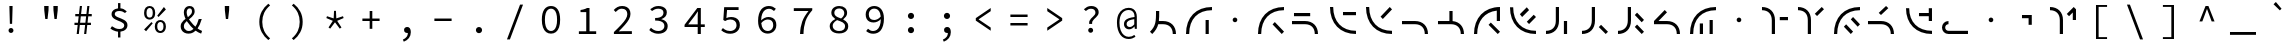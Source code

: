 SplineFontDB: 3.2
FontName: Sol-Regular
FullName: Sol Regular
FamilyName: Sol
Weight: Regular
Copyright: Copyright (c) 2023, Andrew Meyer, with Reserved Font Name 'Sol'.
UComments: "2023-4-29: Created with FontForge (http://fontforge.org)"
Version: 0.0.1
ItalicAngle: 0
UnderlinePosition: -100
UnderlineWidth: 50
Ascent: 800
Descent: 200
InvalidEm: 0
LayerCount: 2
Layer: 0 0 "Back" 1
Layer: 1 0 "Fore" 0
XUID: [1021 296 -332274537 6671418]
StyleMap: 0x0000
FSType: 0
OS2Version: 0
OS2_WeightWidthSlopeOnly: 0
OS2_UseTypoMetrics: 1
CreationTime: 1682754474
ModificationTime: 1691305492
PfmFamily: 49
TTFWeight: 400
TTFWidth: 5
LineGap: 90
VLineGap: 90
OS2TypoAscent: 0
OS2TypoAOffset: 1
OS2TypoDescent: 0
OS2TypoDOffset: 1
OS2TypoLinegap: 90
OS2WinAscent: 0
OS2WinAOffset: 1
OS2WinDescent: 0
OS2WinDOffset: 1
HheadAscent: 0
HheadAOffset: 1
HheadDescent: 0
HheadDOffset: 1
OS2Vendor: '    '
Lookup: 4 0 1 "'liga' Standard Ligatures in Latin lookup 0" { "liga"  } ['liga' ('DFLT' <'dflt' > 'latn' <'dflt' > ) ]
MarkAttachClasses: 1
DEI: 91125
LangName: 1033 "" "" "" "" "" "" "" "" "" "" "" "" "" "This Font Software is licensed under the SIL Open Font License, Version 1.1.+AAoA-This license is copied below, and is also available with a FAQ at:+AAoA-http://scripts.sil.org/OFL+AAoACgAK------------------------------------------------------------+AAoA-SIL OPEN FONT LICENSE Version 1.1 - 26 February 2007+AAoA------------------------------------------------------------+AAoACgAA-PREAMBLE+AAoA-The goals of the Open Font License (OFL) are to stimulate worldwide+AAoA-development of collaborative font projects, to support the font creation+AAoA-efforts of academic and linguistic communities, and to provide a free and+AAoA-open framework in which fonts may be shared and improved in partnership+AAoA-with others.+AAoACgAA-The OFL allows the licensed fonts to be used, studied, modified and+AAoA-redistributed freely as long as they are not sold by themselves. The+AAoA-fonts, including any derivative works, can be bundled, embedded, +AAoA-redistributed and/or sold with any software provided that any reserved+AAoA-names are not used by derivative works. The fonts and derivatives,+AAoA-however, cannot be released under any other type of license. The+AAoA-requirement for fonts to remain under this license does not apply+AAoA-to any document created using the fonts or their derivatives.+AAoACgAA-DEFINITIONS+AAoAIgAA-Font Software+ACIA refers to the set of files released by the Copyright+AAoA-Holder(s) under this license and clearly marked as such. This may+AAoA-include source files, build scripts and documentation.+AAoACgAi-Reserved Font Name+ACIA refers to any names specified as such after the+AAoA-copyright statement(s).+AAoACgAi-Original Version+ACIA refers to the collection of Font Software components as+AAoA-distributed by the Copyright Holder(s).+AAoACgAi-Modified Version+ACIA refers to any derivative made by adding to, deleting,+AAoA-or substituting -- in part or in whole -- any of the components of the+AAoA-Original Version, by changing formats or by porting the Font Software to a+AAoA-new environment.+AAoACgAi-Author+ACIA refers to any designer, engineer, programmer, technical+AAoA-writer or other person who contributed to the Font Software.+AAoACgAA-PERMISSION & CONDITIONS+AAoA-Permission is hereby granted, free of charge, to any person obtaining+AAoA-a copy of the Font Software, to use, study, copy, merge, embed, modify,+AAoA-redistribute, and sell modified and unmodified copies of the Font+AAoA-Software, subject to the following conditions:+AAoACgAA-1) Neither the Font Software nor any of its individual components,+AAoA-in Original or Modified Versions, may be sold by itself.+AAoACgAA-2) Original or Modified Versions of the Font Software may be bundled,+AAoA-redistributed and/or sold with any software, provided that each copy+AAoA-contains the above copyright notice and this license. These can be+AAoA-included either as stand-alone text files, human-readable headers or+AAoA-in the appropriate machine-readable metadata fields within text or+AAoA-binary files as long as those fields can be easily viewed by the user.+AAoACgAA-3) No Modified Version of the Font Software may use the Reserved Font+AAoA-Name(s) unless explicit written permission is granted by the corresponding+AAoA-Copyright Holder. This restriction only applies to the primary font name as+AAoA-presented to the users.+AAoACgAA-4) The name(s) of the Copyright Holder(s) or the Author(s) of the Font+AAoA-Software shall not be used to promote, endorse or advertise any+AAoA-Modified Version, except to acknowledge the contribution(s) of the+AAoA-Copyright Holder(s) and the Author(s) or with their explicit written+AAoA-permission.+AAoACgAA-5) The Font Software, modified or unmodified, in part or in whole,+AAoA-must be distributed entirely under this license, and must not be+AAoA-distributed under any other license. The requirement for fonts to+AAoA-remain under this license does not apply to any document created+AAoA-using the Font Software.+AAoACgAA-TERMINATION+AAoA-This license becomes null and void if any of the above conditions are+AAoA-not met.+AAoACgAA-DISCLAIMER+AAoA-THE FONT SOFTWARE IS PROVIDED +ACIA-AS IS+ACIA, WITHOUT WARRANTY OF ANY KIND,+AAoA-EXPRESS OR IMPLIED, INCLUDING BUT NOT LIMITED TO ANY WARRANTIES OF+AAoA-MERCHANTABILITY, FITNESS FOR A PARTICULAR PURPOSE AND NONINFRINGEMENT+AAoA-OF COPYRIGHT, PATENT, TRADEMARK, OR OTHER RIGHT. IN NO EVENT SHALL THE+AAoA-COPYRIGHT HOLDER BE LIABLE FOR ANY CLAIM, DAMAGES OR OTHER LIABILITY,+AAoA-INCLUDING ANY GENERAL, SPECIAL, INDIRECT, INCIDENTAL, OR CONSEQUENTIAL+AAoA-DAMAGES, WHETHER IN AN ACTION OF CONTRACT, TORT OR OTHERWISE, ARISING+AAoA-FROM, OUT OF THE USE OR INABILITY TO USE THE FONT SOFTWARE OR FROM+AAoA-OTHER DEALINGS IN THE FONT SOFTWARE." "http://scripts.sil.org/OFL"
Encoding: ISO8859-1
UnicodeInterp: none
NameList: AGL For New Fonts
DisplaySize: -48
AntiAlias: 1
FitToEm: 0
WinInfo: 0 28 12
BeginPrivate: 0
EndPrivate
Grid
450 1300 m 1
 450 -700 l 1025
  Named: "center"
-1000 325 m 1
 2000 325 l 1025
  Named: "mid"
-1000 650 m 1
 2000 650 l 1025
  Named: "top"
125 1300 m 1
 125 -700 l 1025
  Named: "left"
775 1300 m 1
 775 -700 l 1025
  Named: "right"
EndSplineSet
TeXData: 1 0 0 838860 419430 279620 509608 1048576 279620 783286 444596 497025 792723 393216 433062 380633 303038 157286 324010 404750 52429 2506097 1059062 262144
BeginChars: 268 107

StartChar: exclam
Encoding: 33 33 0
Width: 900
Flags: W
HStem: 6.4 123.2<407.353 492.647> 650 20G<410 490>
VStem: 388.4 123.2<25.3531 110.647> 412 76<404 670> 422 56<232 472.8>
LayerCount: 2
Fore
SplineSet
422 232 m 1xc8
 412 576 l 1
 410 670 l 1
 490 670 l 1
 488 576 l 1xd0
 478 232 l 1
 422 232 l 1xc8
EndSplineSet
Refer: 13 46 S 0.8 0 0 0.8 90 13.6 2
Validated: 1
EndChar

StartChar: quotedbl
Encoding: 34 34 1
Width: 900
Flags: W
HStem: 352 21G<404.778 465.222 634.778 695.222> 667 20G<380 490 610 720>
VStem: 382 106<532 687> 612 106<532 687>
LayerCount: 2
Fore
Refer: 6 39 S 1 0 0 1 -15 0 2
Refer: 6 39 S 1 0 0 1 215 0 2
Validated: 1
EndChar

StartChar: numbersign
Encoding: 35 35 2
Width: 900
Flags: W
HStem: 0 21G<292 348.431 478 534.431> 0 21G<292 348.431 478 534.431> 204 57<237 317.107 377.722 503.107 563.722 649> 409 58<257 342.339 402.759 528.339 588.759 669> 630 20G<369.538 425 555.538 611> 630 20G<369.538 425 555.538 611>
LayerCount: 2
Fore
SplineSet
237 204 m 5xb8
 237 261 l 1
 324.123046875 261 l 1
 342.338867188 409 l 1
 257 409 l 1
 257 467 l 1
 349.4765625 467 l 1
 372 650 l 1
 425 650 l 1
 402.758789062 467 l 1
 535.4765625 467 l 1
 558 650 l 1
 611 650 l 1
 588.758789062 467 l 1
 669 467 l 1
 669 409 l 1
 581.708984375 409 l 1
 563.721679688 261 l 1
 649 261 l 1
 649 204 l 1
 556.793945312 204 l 1
 532 0 l 1
 478 0 l 1
 503.107421875 204 l 1
 370.793945312 204 l 1
 346 0 l 1
 292 0 l 1
 317.107421875 204 l 1
 237 204 l 5xb8
395.708984375 409 m 5
 377.721679688 261 l 1
 510.123046875 261 l 1
 528.338867188 409 l 1
 395.708984375 409 l 5
EndSplineSet
Validated: 1
EndChar

StartChar: dollar
Encoding: 36 36 3
Width: 900
Flags: W
HStem: 34.9902 67.0098<355.193 426 486 546.016> 493 21G<589.667 619.333> 550 66.2373<374.427 426 486 548.304>
VStem: 264 80<422.101 520.477> 426 60<-110 37.4852 614.849 748> 581 81<135.506 239.589>
LayerCount: 2
Fore
SplineSet
235 113 m 5
 274 170 l 1
 298.666992188 152 326.5 136.166992188 357.5 122.5 c 0
 388.5 108.833007812 422.666992188 102 460 102 c 0
 499.333007812 102 529.333007812 110.166992188 550 126.5 c 0
 570.666992188 142.833007812 581 163.666015625 581 189 c 0
 581 209.666992188 573.333007812 227 558 241 c 0
 542.666992188 255 523 267.166992188 499 277.5 c 0
 475 287.833007812 449.5 298 422.5 308 c 0
 395.5 318 370 329.666992188 346 343 c 0
 322 356.333007812 302.333007812 372.833007812 287 392.5 c 0
 271.666992188 412.166992188 264 436.333984375 264 465 c 0
 264 496.333007812 272.333007812 523.5 289 546.5 c 0
 305.666992188 569.5 328.833984375 587.166992188 358.5 599.5 c 0
 379.008789062 608.026367188 401.508789062 613.60546875 426 616.237304688 c 1
 426 748 l 1
 486 748 l 1
 486 617.081054688 l 1
 518.458007812 614.6953125 545.958007812 607.66796875 568.5 596 c 0
 596.833007812 581.333007812 622.333007812 563 645 541 c 1
 601 493 l 1
 578.333007812 511 556.5 525 535.5 535 c 0
 514.5 545 487.333007812 550 454 550 c 0
 420 550 393.166992188 542.5 373.5 527.5 c 0
 353.833007812 512.5 344 492.333007812 344 467 c 0
 344 449 351.666992188 433.666992188 367 421 c 0
 382.333007812 408.333007812 402 397.333007812 426 388 c 0
 450.10546875 378.625976562 475.60546875 368.79296875 502.5 358.5 c 0
 529.5 348.166992188 555.166992188 336.166992188 579.5 322.5 c 0
 603.833007812 308.833007812 623.666015625 291.833007812 639 271.5 c 0
 654.333007812 251.166992188 662 225.666992188 662 195 c 0
 662 163 653 134.833007812 635 110.5 c 0
 617 86.1669921875 592.166992188 67.333984375 560.5 54 c 0
 538.223632812 44.6201171875 513.390625 38.5400390625 486 35.7587890625 c 1
 486 -110 l 1
 426 -110 l 1
 426 34.990234375 l 1
 407.330078125 36.5302734375 388.6640625 39.8671875 370 45 c 0
 343.333007812 52.3330078125 318.5 62 295.5 74 c 0
 272.5 86 252.333007812 99 235 113 c 5
EndSplineSet
Validated: 1
EndChar

StartChar: percent
Encoding: 37 37 4
Width: 900
Flags: W
HStem: -12 50<535.026 633.275> 268 49<533.986 634.608> 321 50<267.026 365.275> 391 21G<517 558.468> 601 49<265.986 366.608> 604 20G<656.547 694.778>
VStem: 177 61<401.451 572.324> 394 61<400.393 572.758> 445 61<68.451 239.324> 662 61<67.3929 239.758>
LayerCount: 2
Fore
SplineSet
316 321 m 260xfb40
 289.333007812 321 265.5 327.5 244.5 340.5 c 0
 223.5 353.5 207 372.666992188 195 398 c 0
 183 423.333007812 177 453 177 487 c 0
 177 539 190.166992188 579.166992188 216.5 607.5 c 0
 242.833007812 635.833007812 276 650 316 650 c 0
 356.666992188 650 390 635.833007812 416 607.5 c 0
 442 579.166992188 455 539 455 487 c 0
 455 453 449 423.333007812 437 398 c 0
 425 372.666992188 408.5 353.5 387.5 340.5 c 0
 366.5 327.5 342.666992188 321 316 321 c 260xfb40
316 371 m 4
 338 371 356.5 380.5 371.5 399.5 c 0
 386.5 418.5 394 447.666992188 394 487 c 0
 394 527 386.5 556 371.5 574 c 0
 356.5 592 338 601 316 601 c 0
 294.666992188 601 276.333007812 592 261 574 c 0
 245.666992188 556 238 527 238 487 c 0
 238 447.666992188 245.666992188 418.5 261 399.5 c 0
 276.333007812 380.5 294.666992188 371 316 371 c 4
584 -12 m 260
 557.333007812 -12 533.5 -5.5 512.5 7.5 c 0
 491.5 20.5 475 39.6669921875 463 65 c 0
 451 90.3330078125 445 120 445 154 c 0xf2c0
 445 206 458.166992188 246.166992188 484.5 274.5 c 0
 510.833007812 302.833007812 544 317 584 317 c 0
 624.666992188 317 658 302.833007812 684 274.5 c 0
 710 246.166992188 723 206 723 154 c 0
 723 120 717 90.3330078125 705 65 c 0
 693 39.6669921875 676.5 20.5 655.5 7.5 c 0
 634.5 -5.5 610.666992188 -12 584 -12 c 260
584 38 m 4
 606 38 624.5 47.5 639.5 66.5 c 0
 654.5 85.5 662 114.666992188 662 154 c 0
 662 194 654.5 223 639.5 241 c 0
 624.5 259 606 268 584 268 c 0
 562.666992188 268 544.333007812 259 529 241 c 0
 513.666992188 223 506 194 506 154 c 0
 506 114.666992188 513.666992188 85.5 529 66.5 c 0
 544.333007812 47.5 562.666992188 38 584 38 c 4
539 391 m 1
 506 421 l 1
 673 624 l 1xf6c0
 722 579 l 1
 539 391 l 1
227 32 m 1
 178 77 l 1
 361 265 l 1
 394 235 l 1xf340
 227 32 l 1
EndSplineSet
Validated: 1
EndChar

StartChar: ampersand
Encoding: 38 38 5
Width: 900
Flags: W
HStem: -12 66<323.64 471.802> 334 20G<638.333 720> 609 59<365.885 461.279>
VStem: 192 80<104.318 245.945> 271 71<416.557 582.965> 475 67<472.278 591.558> 644 76<285.776 354>
LayerCount: 2
Fore
SplineSet
388 -12 m 4xee
 349.333007812 -12 315.166992188 -4.1669921875 285.5 11.5 c 4
 255.833007812 27.1669921875 232.833007812 48.6669921875 216.5 76 c 4
 200.166992188 103.333007812 192 134.666992188 192 170 c 4xf6
 192 201.333007812 198.833007812 229 212.5 253 c 4
 226.166992188 277 243.666992188 298.666992188 265 318 c 4
 280.510742188 332.056640625 296.814453125 345.408203125 313.911132812 358.055664062 c 5
 306.224609375 373.422851562 299.420898438 388.737304688 293.5 404 c 4
 278.5 442.666992188 271 479 271 513 c 4
 271 541.666992188 277 567.833007812 289 591.5 c 4
 301 615.166992188 317.666992188 633.833007812 339 647.5 c 4
 360.333007812 661.166992188 385.666992188 668 415 668 c 4
 455.666992188 668 487 656 509 632 c 4
 531 608 542 576.666992188 542 538 c 4
 542 511.333007812 535.666992188 487 523 465 c 4
 510.333007812 443 493.666992188 422.833007812 473 404.5 c 4
 452.333007812 386.166992188 430.333007812 368.333007812 407 351 c 4
 404.895507812 349.436523438 402.802734375 347.872070312 400.719726562 346.306640625 c 4
 407.489257812 335.37109375 414.75 324.435546875 422.5 313.5 c 4
 446.833007812 279.166992188 474 246.5 504 215.5 c 4
 522.822265625 196.05078125 541.775390625 178.109375 560.860351562 161.677734375 c 5
 575.603515625 182.651367188 588.817382812 205.591796875 600.5 230.5 c 4
 618.166992188 268.166992188 632.666992188 309.333007812 644 354 c 5
 720 354 l 5
 706.666992188 305.333007812 689.666992188 258.666992188 669 214 c 4
 653.34375 180.162109375 635.200195312 148.428710938 614.5703125 118.798828125 c 5
 631.65234375 106.032226562 648.294921875 94.9326171875 664.5 85.5 c 4
 686.833007812 72.5 707.666992188 62.6669921875 727 56 c 5
 704 -12 l 5
 680 -4 654.666992188 7.5 628 22.5 c 4
 607.961914062 33.771484375 587.546875 47.2080078125 566.755859375 62.80859375 c 5
 547.708984375 45.166015625 526.95703125 29.896484375 504.5 17 c 4
 470.833007812 -2.3330078125 432 -12 388 -12 c 4xee
345.509765625 302.334960938 m 5
 344 301.057617188 342.49609375 299.779296875 341 298.5 c 4
 320.333007812 280.833007812 303.666992188 262 291 242 c 4
 278.333007812 222 272 199.666992188 272 175 c 4
 272 150.333007812 277.666992188 129 289 111 c 4
 300.333007812 93 315.5 79 334.5 69 c 4
 353.5 59 374.666992188 54 398 54 c 4
 423.333007812 54 447.833007812 61.1669921875 471.5 75.5 c 4
 486.026367188 84.2978515625 499.861328125 94.6650390625 513.005859375 106.6015625 c 5
 489.37890625 127.435546875 466.376953125 150.068359375 444 174.5 c 4
 411.333007812 210.166992188 381.833007812 247.666992188 355.5 287 c 4
 352.07421875 292.1171875 348.744140625 297.228515625 345.509765625 302.334960938 c 5
371.872070312 399.045898438 m 5
 382.2265625 406.565429688 392.26953125 414.049804688 402 421.5 c 4
 423.333007812 437.833007812 440.833007812 455.333007812 454.5 474 c 4
 468.166992188 492.666992188 475 513.666992188 475 537 c 4
 475 556.333007812 470.5 573.166992188 461.5 587.5 c 4
 452.5 601.833007812 437 609 415 609 c 4
 392.333007812 609 374.5 600 361.5 582 c 4
 348.5 564 342 541.333007812 342 514 c 4xee
 342 483.333007812 349.333007812 450.833007812 364 416.5 c 4
 366.485351562 410.681640625 369.109375 404.864257812 371.872070312 399.045898438 c 5
EndSplineSet
Validated: 1
EndChar

StartChar: quotesingle
Encoding: 39 39 6
Width: 900
Flags: W
HStem: 352 21G<419.778 480.222> 667 20G<395 505>
VStem: 397 106<532 687>
LayerCount: 2
Fore
SplineSet
422 352 m 5
 397 577 l 5
 395 687 l 5
 505 687 l 5
 503 577 l 5
 478 352 l 5
 422 352 l 5
EndSplineSet
Validated: 1
EndChar

StartChar: parenleft
Encoding: 40 40 7
Width: 900
Flags: W
VStem: 358 74<120.535 435.661>
LayerCount: 2
Fore
SplineSet
583 -176 m 5
 513.666992188 -121.333007812 458.833007812 -56.1669921875 418.5 19.5 c 4
 378.166992188 95.1669921875 358 181.333007812 358 278 c 4
 358 374.666992188 378.166992188 461 418.5 537 c 4
 458.833007812 613 513.666992188 678 583 732 c 5
 628 690 l 5
 561.333007812 634 512 572.333007812 480 505 c 4
 448 437.666992188 432 362 432 278 c 4
 432 194 448 118.5 480 51.5 c 4
 512 -15.5 561.333007812 -77.3330078125 628 -134 c 5
 583 -176 l 5
EndSplineSet
Validated: 1
EndChar

StartChar: parenright
Encoding: 41 41 8
Width: 900
Flags: W
VStem: 468 74<120.535 435.661>
LayerCount: 2
Fore
SplineSet
317 -176 m 5
 272 -134 l 5
 338.666992188 -77.3330078125 388 -15.5 420 51.5 c 4
 452 118.5 468 194 468 278 c 4
 468 362 452 437.666992188 420 505 c 4
 388 572.333007812 338.666992188 634 272 690 c 5
 317 732 l 5
 387 678 442 613 482 537 c 4
 522 461 542 374.666992188 542 278 c 4
 542 181.333007812 522 95.1669921875 482 19.5 c 4
 442 -56.1669921875 387 -121.333007812 317 -176 c 5
EndSplineSet
Validated: 1
EndChar

StartChar: asterisk
Encoding: 42 42 9
Width: 900
Flags: W
HStem: 402 154G<243.043 310.727 425.048 474.952 589.273 656.957>
VStem: 417 66<367 514> 426 48<409 556>
LayerCount: 2
Fore
SplineSet
330 111 m 1xc0
 288 141 l 1
 396 306 l 1
 234 376 l 1
 250 422 l 1
 417 367 l 1xc0
 426 556 l 1
 474 556 l 1xa0
 483 367 l 1
 650 422 l 1
 666 376 l 1
 504 306 l 1
 612 141 l 1
 570 111 l 1
 450 270 l 1
 330 111 l 1xc0
EndSplineSet
Validated: 1
EndChar

StartChar: plus
Encoding: 43 43 10
Width: 900
Flags: W
HStem: 299 62<235 417 483 665> 536 20G<417 483>
VStem: 417 66<104 299 361 556>
LayerCount: 2
Fore
SplineSet
417 104 m 1
 417 299 l 1
 235 299 l 1
 235 361 l 1
 417 361 l 1
 417 556 l 1
 483 556 l 1
 483 361 l 1
 665 361 l 1
 665 299 l 1
 483 299 l 1
 483 104 l 1
 417 104 l 1
EndSplineSet
Validated: 1
EndChar

StartChar: comma
Encoding: 44 44 11
Width: 900
Flags: W
HStem: 4 151<400.752 471.762>
VStem: 472.862 73.1377<-76.3633 5.81738>
LayerCount: 2
Fore
SplineSet
370 -213 m 1
 347 -161 l 1
 389.666992188 -142.333007812 421.333007812 -118.833007812 442 -90.5 c 0
 461.288085938 -64.056640625 471.576171875 -31.9501953125 472.862304688 5.8173828125 c 1
 466.641601562 4.60546875 460.354492188 4 454 4 c 0
 440 4 427 6.8330078125 415 12.5 c 0
 403 18.1669921875 393.5 26.5 386.5 37.5 c 0
 379.5 48.5 376 62.3330078125 376 79 c 0
 376 103.666992188 384 122.5 400 135.5 c 0
 416 148.5 434.666992188 155 456 155 c 0
 485.333007812 155 507.666992188 143.5 523 120.5 c 0
 538.333007812 97.5 546 66.3330078125 546 27 c 0
 546 -31.6669921875 530.333007812 -81.1669921875 499 -121.5 c 0
 467.666992188 -161.833007812 424.666992188 -192.333007812 370 -213 c 1
EndSplineSet
Validated: 1
EndChar

StartChar: hyphen
Encoding: 45 45 12
Width: 900
Flags: W
HStem: 299 62<235 665>
LayerCount: 2
Fore
SplineSet
235 299 m 5
 235 361 l 5
 665 361 l 5
 665 299 l 5
 235 299 l 5
EndSplineSet
Validated: 1
EndChar

StartChar: period
Encoding: 46 46 13
Width: 900
Flags: W
HStem: -9 154<396.691 503.309>
VStem: 373 154<14.6914 121.309>
LayerCount: 2
Fore
SplineSet
373 68 m 0
 373 111 407 145 450 145 c 4
 493 145 527 111 527 68 c 4
 527 25 493 -9 450 -9 c 0
 407 -9 373 25 373 68 c 0
EndSplineSet
Validated: 1
EndChar

StartChar: slash
Encoding: 47 47 14
Width: 900
Flags: W
LayerCount: 2
Fore
SplineSet
249 -160 m 5
 577 710 l 5
 651 710 l 5
 323 -160 l 5
 249 -160 l 5
EndSplineSet
Validated: 1
EndChar

StartChar: zero
Encoding: 48 48 15
Width: 900
Flags: W
HStem: -12 66<380.24 520.131> 584 66<379.36 521.198>
VStem: 221 77<164.045 477.946> 602 77<164.045 477.946>
LayerCount: 2
Fore
SplineSet
450 54 m 0
 480 54 506.333007812 63.5 529 82.5 c 0
 551.666992188 101.5 569.5 130.833007812 582.5 170.5 c 0
 595.5 210.166992188 602 260.333007812 602 321 c 0
 602 382.333007812 595.5 432.333007812 582.5 471 c 0
 569.5 509.666992188 551.666992188 538.166992188 529 556.5 c 0
 506.333007812 574.833007812 480 584 450 584 c 0
 420.666992188 584 394.5 574.833007812 371.5 556.5 c 0
 348.5 538.166992188 330.5 509.666992188 317.5 471 c 0
 304.5 432.333007812 298 382.333007812 298 321 c 0
 298 260.333007812 304.5 210.166992188 317.5 170.5 c 0
 330.5 130.833007812 348.5 101.5 371.5 82.5 c 0
 394.5 63.5 420.666992188 54 450 54 c 0
450 -12 m 0
 402.666992188 -12 362 1.1669921875 328 27.5 c 0
 294 53.8330078125 267.666992188 91.6669921875 249 141 c 0
 230.333007812 190.333007812 221 250.333007812 221 321 c 0
 221 428.333007812 241.5 510 282.5 566 c 0
 323.5 622 379.333007812 650 450 650 c 0
 521.333007812 650 577.333007812 622 618 566 c 0
 658.666992188 510 679 428.333007812 679 321 c 0
 679 250.333007812 669.833007812 190.333007812 651.5 141 c 0
 633.166992188 91.6669921875 606.833007812 53.8330078125 572.5 27.5 c 0
 538.166992188 1.1669921875 497.333007812 -12 450 -12 c 0
EndSplineSet
Validated: 1
EndChar

StartChar: one
Encoding: 49 49 16
Width: 900
Flags: W
HStem: 0 68<247 431 513 680> 538 53<288 390.909> 618 20G<445.333 513> 618 20G<445.333 513>
VStem: 431 82<68 538>
LayerCount: 2
Fore
SplineSet
247 0 m 1xe8
 247 68 l 1
 431 68 l 1
 431 538 l 1
 288 538 l 1
 288 591 l 1
 313.333007812 594.333007812 335.666992188 598.333007812 355 603 c 0
 374.333007812 607.666992188 392 612.833007812 408 618.5 c 0
 424 624.166992188 438.666992188 630.666992188 452 638 c 1
 513 638 l 1
 513 68 l 1
 680 68 l 1
 680 0 l 1
 247 0 l 1xe8
EndSplineSet
Validated: 1
EndChar

StartChar: two
Encoding: 50 50 17
Width: 900
Flags: W
HStem: 0 71<343.938 672> 506 21G<246 276.333> 583 67<335.614 507.227>
VStem: 558 79<376.409 533.121>
LayerCount: 2
Fore
SplineSet
223 0 m 1
 223 49 l 1
 295 112.333007812 355.833007812 168.166992188 405.5 216.5 c 0
 455.166992188 264.833007812 493 308.333007812 519 347 c 0
 545 385.666992188 558 422.666992188 558 458 c 0
 558 494.666992188 546.666992188 524.666992188 524 548 c 0
 501.333007812 571.333007812 466.333007812 583 419 583 c 0
 389 583 361.166992188 575.666992188 335.5 561 c 0
 309.833007812 546.333007812 286.666992188 528 266 506 c 1
 219 553 l 1
 247.666992188 582.333007812 278.5 605.833007812 311.5 623.5 c 0
 344.5 641.166992188 383.666992188 650 429 650 c 0
 471.666992188 650 508.5 642.166992188 539.5 626.5 c 0
 570.5 610.833007812 594.5 589 611.5 561 c 0
 628.5 533 637 500 637 462 c 0
 637 422 624.666992188 381.666992188 600 341 c 0
 575.333007812 300.333007812 540.833007812 257.5 496.5 212.5 c 0
 452.166992188 167.5 401 118.333007812 343 65 c 1
 363 67 383 68.5 403 69.5 c 0
 423 70.5 442.666992188 71 462 71 c 2
 672 71 l 1
 672 0 l 1
 223 0 l 1
EndSplineSet
Validated: 1
EndChar

StartChar: three
Encoding: 51 51 18
Width: 900
Flags: W
HStem: -12 68<328.621 525.202> 300 63<353 489.587> 518 21G<258.077 285.333> 583 67<338.908 518.211>
VStem: 562 84<420.386 543.004> 585 83<109.325 237.605>
LayerCount: 2
Fore
SplineSet
437 -12 m 0xf4
 400.333007812 -12 367.666992188 -7.6669921875 339 1 c 0
 310.333007812 9.6669921875 285.166992188 20.6669921875 263.5 34 c 0
 241.833007812 47.3330078125 223 62 207 78 c 1
 249 132 l 1
 270.333007812 112 296 94.3330078125 326 79 c 0
 356 63.6669921875 391.333007812 56 432 56 c 0
 461.333007812 56 487.5 60.8330078125 510.5 70.5 c 0
 533.5 80.1669921875 551.666992188 93.8330078125 565 111.5 c 0
 578.333007812 129.166992188 585 149.666992188 585 173 c 0xf4
 585 198.333007812 577.333007812 220.5 562 239.5 c 0
 546.666992188 258.5 522 273.333007812 488 284 c 0
 454 294.666992188 409 300 353 300 c 1
 353 363 l 1
 403.666992188 363 444.333007812 368.333007812 475 379 c 0
 505.666992188 389.666992188 527.833007812 403.833007812 541.5 421.5 c 0
 555.166992188 439.166992188 562 459.333007812 562 482 c 0
 562 513.333007812 550.166992188 538 526.5 556 c 0
 502.833007812 574 471.333007812 583 432 583 c 0
 402 583 373.5 577 346.5 565 c 0
 319.5 553 295.666992188 537.333007812 275 518 c 1
 231 570 l 1
 257.666992188 593.333007812 288.166992188 612.5 322.5 627.5 c 0
 356.833007812 642.5 394.333007812 650 435 650 c 0
 475 650 510.833007812 643.666992188 542.5 631 c 0
 574.166992188 618.333007812 599.333007812 600 618 576 c 0
 636.666992188 552 646 522.666992188 646 488 c 0xf8
 646 449.333007812 633.166992188 417.666992188 607.5 393 c 0
 581.833007812 368.333007812 549.333007812 349.333007812 510 336 c 1
 510 332 l 1
 538 326 564.166992188 315.833007812 588.5 301.5 c 0
 612.833007812 287.166992188 632.166992188 269 646.5 247 c 0
 660.833007812 225 668 199.333007812 668 170 c 0
 668 132 657.5 99.5 636.5 72.5 c 0
 615.5 45.5 587.666992188 24.6669921875 553 10 c 0
 518.333007812 -4.6669921875 479.666992188 -12 437 -12 c 0xf4
EndSplineSet
Validated: 1
EndChar

StartChar: four
Encoding: 52 52 19
Width: 900
Flags: W
HStem: 0 21G<518 596> 0 21G<518 596> 176 66<280 518 596 695> 618 20G<492.324 596> 618 20G<492.324 596>
VStem: 518 78<0 176 242 553>
LayerCount: 2
Fore
SplineSet
596 176 m 1xb4
 596 0 l 1
 518 0 l 1
 518 176 l 1
 189 176 l 1
 189 231 l 1
 508 638 l 1
 596 638 l 1
 596 242 l 1
 695 242 l 1
 695 176 l 1
 596 176 l 1xb4
518 242 m 1
 518 440 l 2
 518.666992188 457.333007812 519.5 476.166992188 520.5 496.5 c 0
 521.5 516.833007812 522.333007812 535.666992188 523 553 c 1
 518 553 l 1
 508 537.666992188 497.333007812 522.166992188 486 506.5 c 0
 474.666992188 490.833007812 463.666992188 475.333007812 453 460 c 2
 280 242 l 1
 518 242 l 1
EndSplineSet
Validated: 1
EndChar

StartChar: five
Encoding: 53 53 20
Width: 900
Flags: W
HStem: -12 68<322.777 516.184> 342 62<345.061 523.782> 567 71<352 640>
VStem: 589 83<124.257 280.577>
LayerCount: 2
Fore
SplineSet
436 -12 m 0
 398 -12 364.666992188 -7.8330078125 336 0.5 c 0
 307.333007812 8.8330078125 282.5 19.6669921875 261.5 33 c 0
 240.5 46.3330078125 222 60.3330078125 206 75 c 1
 247 129 l 1
 261 116.333007812 276.5 104.5 293.5 93.5 c 0
 310.5 82.5 330 73.5 352 66.5 c 0
 374 59.5 399 56 427 56 c 0
 457 56 484.333007812 62 509 74 c 0
 533.666992188 86 553.166992188 102.833007812 567.5 124.5 c 0
 581.833007812 146.166992188 589 172 589 202 c 0
 589 246 574.666992188 280.333007812 546 305 c 0
 517.333007812 329.666992188 479.333007812 342 432 342 c 0
 405.333007812 342 382.666992188 338.666992188 364 332 c 0
 345.333007812 325.333007812 324.666992188 315.666992188 302 303 c 1
 258 331 l 1
 279 638 l 1
 640 638 l 1
 640 567 l 1
 352 567 l 1
 335 378 l 1
 353 386 371.166992188 392.333007812 389.5 397 c 0
 407.833007812 401.666992188 429 404 453 404 c 0
 493.666992188 404 530.666992188 397 564 383 c 0
 597.333007812 369 623.666992188 347.166992188 643 317.5 c 0
 662.333007812 287.833007812 672 250 672 204 c 0
 672 158 660.833007812 118.833007812 638.5 86.5 c 0
 616.166992188 54.1669921875 587 29.6669921875 551 13 c 0
 515 -3.6669921875 476.666992188 -12 436 -12 c 0
EndSplineSet
Validated: 1
EndChar

StartChar: six
Encoding: 54 54 21
Width: 900
Flags: W
HStem: -12 65<389.454 545.69> 328 62<391.351 555.175> 531 21G<618 644.039> 581 69<412.431 586.4>
VStem: 227 77.0889<307.026 449.145> 606 78<113.389 277.021>
LayerCount: 2
Fore
SplineSet
471 -12 m 0
 436.333007812 -12 404.166992188 -5.6669921875 374.5 7 c 0
 344.833007812 19.6669921875 319 38.8330078125 297 64.5 c 0
 275 90.1669921875 257.833007812 122.166992188 245.5 160.5 c 0
 233.166992188 198.833007812 227 243.666992188 227 295 c 0
 227 359 234.333007812 413.5 249 458.5 c 0
 263.666992188 503.5 283.5 540 308.5 568 c 0
 333.5 596 362 616.666992188 394 630 c 0
 426 643.333007812 459.333007812 650 494 650 c 0
 532.666992188 650 566.666992188 643.5 596 630.5 c 0
 625.333007812 617.5 650.666992188 601.333007812 672 582 c 1
 626 531 l 1
 610 546.333007812 590.833007812 558.5 568.5 567.5 c 0
 546.166992188 576.5 523 581 499 581 c 0
 464.333007812 581 432.333007812 572 403 554 c 0
 373.666992188 536 349.833007812 506.166992188 331.5 464.5 c 0
 314.208984375 425.203125 305.072265625 372.711914062 304.088867188 307.026367188 c 1
 329.640625 331.805664062 357.444335938 351.629882812 387.5 366.5 c 0
 419.166992188 382.166992188 451.666992188 390 485 390 c 0
 524.333007812 390 559 382.666992188 589 368 c 0
 619 353.333007812 642.333007812 331.333007812 659 302 c 0
 675.666992188 272.666992188 684 236.333007812 684 193 c 0
 684 152.333007812 674.166992188 116.666992188 654.5 86 c 0
 634.833007812 55.3330078125 608.833007812 31.3330078125 576.5 14 c 0
 544.166992188 -3.3330078125 509 -12 471 -12 c 0
306.456054688 242.07421875 m 1
 309.432617188 211.915039062 315.114257812 185.223632812 323.5 162 c 0
 336.5 126 355.5 98.8330078125 380.5 80.5 c 0
 405.5 62.1669921875 435.666992188 53 471 53 c 0
 496.333007812 53 519.166992188 58.8330078125 539.5 70.5 c 0
 559.833007812 82.1669921875 576 98.5 588 119.5 c 0
 600 140.5 606 165 606 193 c 0
 606 237 594.333007812 270.5 571 293.5 c 0
 547.666992188 316.5 514 328 470 328 c 0
 444.666992188 328 417.333007812 321.166992188 388 307.5 c 0
 359.901367188 294.408203125 332.719726562 272.599609375 306.456054688 242.07421875 c 1
EndSplineSet
Validated: 1
EndChar

StartChar: seven
Encoding: 55 55 22
Width: 900
Flags: W
HStem: 0 21G<376 463> 0 21G<376 463> 567 71<220 588>
VStem: 376 86<0 191.53>
LayerCount: 2
Fore
SplineSet
376 0 m 1xb0
 378.666992188 60.6669921875 384.333007812 116 393 166 c 0
 401.666992188 216 414.333007812 263.166992188 431 307.5 c 0
 447.666992188 351.833007812 469 395 495 437 c 0
 521 479 552 522.333007812 588 567 c 1
 220 567 l 1
 220 638 l 1
 682 638 l 1
 682 587 l 1
 639.333007812 539 604.333007812 493 577 449 c 0
 549.666992188 405 528 360.333007812 512 315 c 0
 496 269.666992188 484.166992188 221.5 476.5 170.5 c 0
 468.833007812 119.5 464 62.6669921875 462 0 c 1
 376 0 l 1xb0
EndSplineSet
Validated: 1
EndChar

StartChar: eight
Encoding: 56 56 23
Width: 900
Flags: W
HStem: -12 61<356.611 549.684> 589 61<376.156 533.501>
VStem: 218 75<105.862 240.35> 258 75<423.708 547.951> 582 71<406.86 542.385> 602 79<97.0402 224.463>
LayerCount: 2
Fore
SplineSet
454 49 m 0xe4
 501.333007812 49 537.833007812 59.3330078125 563.5 80 c 0
 589.166992188 100.666992188 602 127.666992188 602 161 c 0
 602 183 596.833007812 201.5 586.5 216.5 c 0
 576.166992188 231.5 562 244.166992188 544 254.5 c 0
 526 264.833007812 504.833007812 274.333007812 480.5 283 c 0
 456.166992188 291.666992188 430 300.666992188 402 310 c 1
 381.333007812 298.666992188 362.666992188 286.333007812 346 273 c 0
 329.333007812 259.666992188 316.333007812 244.666992188 307 228 c 0
 297.666992188 211.333007812 293 192.333007812 293 171 c 0
 293 147.666992188 299.5 126.833007812 312.5 108.5 c 0
 325.5 90.1669921875 344.166992188 75.6669921875 368.5 65 c 0
 392.833007812 54.3330078125 421.333007812 49 454 49 c 0xe4
502 348 m 1
 555.333007812 386.666992188 582 429.333007812 582 476 c 0
 582 496.666992188 577 515.5 567 532.5 c 0
 557 549.5 542.5 563.166992188 523.5 573.5 c 0
 504.5 583.833007812 481 589 453 589 c 0
 418.333007812 589 389.666992188 579.5 367 560.5 c 0
 344.333007812 541.5 333 516.666992188 333 486 c 0xd8
 333 460.666992188 340.5 439.666992188 355.5 423 c 0
 370.5 406.333007812 390.833007812 392.166992188 416.5 380.5 c 0
 442.166992188 368.833007812 470.666992188 358 502 348 c 1
452 -12 m 0
 404 -12 362.5 -4.5 327.5 10.5 c 0
 292.5 25.5 265.5 46.3330078125 246.5 73 c 0
 227.5 99.6669921875 218 129.666992188 218 163 c 0xe4
 218 192.333007812 224.666992188 217.833007812 238 239.5 c 0
 251.333007812 261.166992188 268.5 279.5 289.5 294.5 c 0
 310.5 309.5 332.333007812 322.333007812 355 333 c 1
 355 337 l 1
 328.333007812 354.333007812 305.5 375.166992188 286.5 399.5 c 0
 267.5 423.833007812 258 452.666992188 258 486 c 0
 258 518.666992188 266.5 547.333007812 283.5 572 c 0
 300.5 596.666992188 323.833007812 615.833007812 353.5 629.5 c 0
 383.166992188 643.166992188 417 650 455 650 c 0
 517 650 565.5 634.166992188 600.5 602.5 c 0
 635.5 570.833007812 653 530 653 480 c 0xd8
 653 450 643.5 421.833007812 624.5 395.5 c 0
 605.5 369.166992188 582.666992188 346.666992188 556 328 c 1
 556 324 l 1
 579.333007812 312 600.5 299 619.5 285 c 0
 638.5 271 653.5 254 664.5 234 c 0
 675.5 214 681 188.666992188 681 158 c 0xc4
 681 126.666992188 672.166992188 98.1669921875 654.5 72.5 c 0
 636.833007812 46.8330078125 611 26.3330078125 577 11 c 0
 543 -4.3330078125 501.333007812 -12 452 -12 c 0
EndSplineSet
Validated: 1
EndChar

StartChar: nine
Encoding: 57 57 24
Width: 900
Flags: W
HStem: -12 68<316.508 488.252> 248 62<346.855 509.603> 585 65<355.261 510.555>
VStem: 217 78<361.302 523.948> 595.896 78.1045<187.609 329.876>
LayerCount: 2
Fore
SplineSet
407 -12 m 0
 367.666992188 -12 333.333007812 -5.5 304 7.5 c 0
 274.666992188 20.5 249.666992188 36.3330078125 229 55 c 1
 275 107 l 1
 291 91.6669921875 310.166992188 79.3330078125 332.5 70 c 0
 354.833007812 60.6669921875 378 56 402 56 c 0
 436.666992188 56 468.666992188 65.1669921875 498 83.5 c 0
 527.333007812 101.833007812 551 131.833007812 569 173.5 c 0
 585.881835938 212.578125 594.846679688 264.703125 595.895507812 329.875976562 c 1
 571.19921875 305.608398438 543.734375 286.149414062 513.5 271.5 c 0
 481.166992188 255.833007812 448.333007812 248 415 248 c 0
 375.666992188 248 341.166992188 255.333007812 311.5 270 c 0
 281.833007812 284.666992188 258.666992188 306.666992188 242 336 c 0
 225.333007812 365.333007812 217 401.666992188 217 445 c 0
 217 485.666992188 226.833007812 521.5 246.5 552.5 c 0
 266.166992188 583.5 292.166992188 607.5 324.5 624.5 c 0
 356.833007812 641.5 391.666992188 650 429 650 c 0
 464.333007812 650 496.666992188 643.666992188 526 631 c 0
 555.333007812 618.333007812 581.166992188 599.166992188 603.5 573.5 c 0
 625.833007812 547.833007812 643.166992188 515.833007812 655.5 477.5 c 0
 667.833007812 439.166992188 674 394.333007812 674 343 c 0
 674 279 666.666992188 224.333007812 652 179 c 0
 637.333007812 133.666992188 617.5 97 592.5 69 c 0
 567.5 41 538.833007812 20.5 506.5 7.5 c 0
 474.166992188 -5.5 441 -12 407 -12 c 0
593.639648438 394.879882812 m 1
 590.690429688 425.368164062 584.977539062 452.241210938 576.5 475.5 c 0
 563.5 511.166992188 544.666992188 538.333007812 520 557 c 0
 495.333007812 575.666992188 465.333007812 585 430 585 c 0
 404.666992188 585 381.833007812 579.166992188 361.5 567.5 c 0
 341.166992188 555.833007812 325 539.5 313 518.5 c 0
 301 497.5 295 473 295 445 c 0
 295 401.666992188 306.666992188 368.333007812 330 345 c 0
 353.333007812 321.666992188 387 310 431 310 c 0
 456.333007812 310 483.666992188 316.833007812 513 330.5 c 0
 540.776367188 343.44140625 567.65625 364.901367188 593.639648438 394.879882812 c 1
EndSplineSet
Validated: 1
EndChar

StartChar: colon
Encoding: 58 58 25
Width: 900
Flags: W
HStem: -9 154<396.691 503.309> 349 154<396.691 503.309>
VStem: 373 154<14.6914 121.309 372.691 479.309>
LayerCount: 2
Fore
Refer: 13 46 N 1 0 0 1 0 358 3
Refer: 13 46 S 1 0 0 1 0 0 2
Validated: 1
EndChar

StartChar: semicolon
Encoding: 59 59 26
Width: 900
Flags: W
HStem: 4 151<400.752 471.762> 349 154<396.691 503.309>
VStem: 373 154<372.691 479.309> 472.862 73.1377<-76.3633 5.81738>
LayerCount: 2
Fore
Refer: 13 46 S 1 0 0 1 0 358 3
Refer: 11 44 S 1 0 0 1 0 0 2
Validated: 1
EndChar

StartChar: less
Encoding: 60 60 27
Width: 900
Flags: W
HStem: 596 20G<613.514 643>
LayerCount: 2
Fore
SplineSet
643 48 m 1
 270 301 l 1
 270 363 l 1
 643 616 l 1
 643 537 l 1
 342 334 l 1
 342 330 l 1
 643 127 l 1
 643 48 l 1
EndSplineSet
Validated: 1
EndChar

StartChar: equal
Encoding: 61 61 28
Width: 900
Flags: W
HStem: 192 62<235 665> 406 62<235 665>
LayerCount: 2
Fore
SplineSet
235 406 m 1
 235 468 l 1
 665 468 l 1
 665 406 l 1
 235 406 l 1
235 192 m 1
 235 254 l 1
 665 254 l 1
 665 192 l 1
 235 192 l 1
EndSplineSet
Validated: 1
EndChar

StartChar: greater
Encoding: 62 62 29
Width: 900
Flags: W
HStem: 596 20G<257 286.486>
LayerCount: 2
Fore
SplineSet
257 48 m 1
 257 127 l 1
 558 330 l 1
 558 334 l 1
 257 537 l 1
 257 616 l 1
 630 363 l 1
 630 301 l 1
 257 48 l 1
EndSplineSet
Validated: 1
EndChar

StartChar: question
Encoding: 63 63 30
Width: 900
Flags: W
HStem: 6.4 123.2<399.353 484.647> 556 21G<299.222 330> 614 68<368.336 526.171>
VStem: 380.4 123.2<25.3531 110.647> 561 81<456.67 579.272>
LayerCount: 2
Fore
SplineSet
405 232 m 2
 405 232 402.5 285.833007812 411.5 307.5 c 0
 420.5 329.166992188 433.166992188 348.333007812 449.5 365 c 0
 465.833007812 381.666992188 482.5 397.833007812 499.5 413.5 c 0
 516.5 429.166992188 531 445.166992188 543 461.5 c 0
 555 477.833007812 561 496.333007812 561 517 c 0
 561 544.333007812 551.833007812 567.333007812 533.5 586 c 0
 515.166992188 604.666992188 487.666992188 614 451 614 c 0
 425.666992188 614 402.166992188 608.833007812 380.5 598.5 c 0
 358.833007812 588.166992188 339 574 321 556 c 1
 272 601 l 1
 294.666992188 624.333007812 321.333007812 643.666992188 352 659 c 0
 382.666992188 674.333007812 417.333007812 682 456 682 c 0
 493.333007812 682 525.833007812 675.5 553.5 662.5 c 0
 581.166992188 649.5 602.833007812 631.333007812 618.5 608 c 0
 634.166992188 584.666992188 642 557.333007812 642 526 c 0
 642 498.666992188 636 475.166992188 624 455.5 c 0
 612 435.833007812 597.166992188 417.666992188 579.5 401 c 0
 561.833007812 384.333007812 544.666992188 368.166992188 528 352.5 c 0
 511.333007812 336.833007812 497.833007812 319.333007812 487.5 300 c 0
 477.166992188 280.666992188 478 258.305664062 478 232 c 1
 405 232 l 2
EndSplineSet
Refer: 13 46 N 0.8 0 0 0.8 82 13.6 2
Validated: 33
EndChar

StartChar: at
Encoding: 64 64 31
Width: 900
Flags: W
HStem: -144 55<402.503 595.842> 88 58<461.552 578.616> 336 54<531.804 632> 580 55<401.405 571.482>
VStem: 199 63<89.0993 403.424> 374 66<166.777 276.202> 632 64<187.994 336 386.606 516.527> 646 50<100 158>
LayerCount: 2
Fore
SplineSet
520 146 m 0xfe
 538.666992188 146 557.333007812 151.5 576 162.5 c 0
 594.666992188 173.5 613.333007812 189.333007812 632 210 c 1
 632 336 l 1
 562.666992188 326 513.333007812 312 484 294 c 0
 454.666992188 276 440 251.666992188 440 221 c 0
 440 197.666992188 447.333007812 179.333007812 462 166 c 0
 476.666992188 152.666992188 496 146 520 146 c 0xfe
491 -144 m 0
 451.666992188 -144 414.333007812 -135.666992188 379 -119 c 0
 343.666992188 -102.333007812 312.666992188 -77.3330078125 286 -44 c 0
 259.333007812 -10.6669921875 238.166992188 30.6669921875 222.5 80 c 0
 206.833007812 129.333007812 199 186 199 250 c 0
 199 335.333007812 212.166992188 406.5 238.5 463.5 c 0
 264.833007812 520.5 300.166992188 563.333007812 344.5 592 c 0
 388.833007812 620.666992188 438.333007812 635 493 635 c 0
 539 635 577 624.666992188 607 604 c 0
 637 583.333007812 659.333007812 555 674 519 c 0
 688.666992188 483 696 442.333007812 696 397 c 2xfe
 696 100 l 1
 646 100 l 1xfd
 639 158 l 1
 635 158 l 1
 620.333007812 139.333007812 601.166992188 123 577.5 109 c 0
 553.833007812 95 529 88 503 88 c 0
 479.666992188 88 458.166992188 93.3330078125 438.5 104 c 0
 418.833007812 114.666992188 403.166992188 129.833007812 391.5 149.5 c 0
 379.833007812 169.166992188 374 192.333007812 374 219 c 0
 374 253 384.166992188 281.333007812 404.5 304 c 0
 424.833007812 326.666992188 454.666992188 345 494 359 c 0
 533.333007812 373 581.333007812 383.333007812 638 390 c 1
 638 404 l 2
 638 436 632.833007812 465.333007812 622.5 492 c 0
 612.166992188 518.666992188 596.166992188 540 574.5 556 c 0
 552.833007812 572 524.333007812 580 489 580 c 0
 459 580 430.333007812 573 403 559 c 0
 375.666992188 545 351.333007812 524.166992188 330 496.5 c 0
 308.666992188 468.833007812 292 434.166992188 280 392.5 c 0
 268 350.833007812 262 302.333007812 262 247 c 0
 262 175.666992188 272.166992188 114.833007812 292.5 64.5 c 0
 312.833007812 14.1669921875 340.5 -24 375.5 -50 c 0
 410.5 -76 449.666992188 -89 493 -89 c 0
 523 -89 549.166992188 -85.1669921875 571.5 -77.5 c 0
 593.833007812 -69.8330078125 614.666992188 -58.6669921875 634 -44 c 1
 662 -89 l 1
 636 -106.333007812 609.166992188 -119.833007812 581.5 -129.5 c 0
 553.833007812 -139.166992188 523.666992188 -144 491 -144 c 0
EndSplineSet
Validated: 1
EndChar

StartChar: A
Encoding: 65 65 32
Width: 900
Flags: W
HStem: 0 21G<161.568 223.395 161.568 223.395 695.008 774.992 695.008 774.992> 245.008 79.9844<346.798 561.025> 550 20G<275.792 355.78 275.792 355.78>
VStem: 275.792 79.9863<328.14 570> 695.008 79.9844<0 111.039>
LayerCount: 2
Fore
Refer: 39 97 S 1 0 0 1 0 0 2
Validated: 1
EndChar

StartChar: bracketleft
Encoding: 91 91 33
Width: 900
Flags: W
HStem: -152 47<441 652> 661 47<441 652>
VStem: 375 66<-105 661>
LayerCount: 2
Fore
SplineSet
375 -152 m 1
 375 708 l 1
 652 708 l 1
 652 661 l 1
 441 661 l 1
 441 -105 l 1
 652 -105 l 1
 652 -152 l 1
 375 -152 l 1
EndSplineSet
Validated: 1
EndChar

StartChar: backslash
Encoding: 92 92 34
Width: 900
Flags: W
LayerCount: 2
Fore
SplineSet
577 -160 m 1
 249 710 l 1
 323 710 l 1
 651 -160 l 1
 577 -160 l 1
EndSplineSet
Validated: 1
EndChar

StartChar: bracketright
Encoding: 93 93 35
Width: 900
Flags: W
HStem: -152 47<248 459> 661 47<248 459>
VStem: 459 66<-105 661>
LayerCount: 2
Fore
SplineSet
248 -152 m 1
 248 -105 l 1
 459 -105 l 1
 459 661 l 1
 248 661 l 1
 248 708 l 1
 525 708 l 1
 525 -152 l 1
 248 -152 l 1
EndSplineSet
Validated: 1
EndChar

StartChar: asciicircum
Encoding: 94 94 36
Width: 900
Flags: W
HStem: 650 20G<406.073 493.927>
LayerCount: 2
Fore
SplineSet
261 284 m 1
 414 670 l 1
 486 670 l 1
 639 284 l 1
 567 284 l 1
 501 460 l 1
 452 593 l 1
 448 593 l 1
 399 460 l 1
 333 284 l 1
 261 284 l 1
EndSplineSet
Validated: 1
EndChar

StartChar: underscore
Encoding: 95 95 37
Width: 900
Flags: W
HStem: -36 71<125 775>
LayerCount: 2
Fore
SplineSet
125 -36 m 5
 125 35 l 5
 775 35 l 1
 775 -36 l 1
 125 -36 l 5
EndSplineSet
Validated: 1
EndChar

StartChar: grave
Encoding: 96 96 38
Width: 900
Flags: W
HStem: 568 209
VStem: 314 200
LayerCount: 2
Fore
SplineSet
471 568 m 5
 314 721 l 5
 372 777 l 5
 514 609 l 5
 471 568 l 5
EndSplineSet
Validated: 1
EndChar

StartChar: a
Encoding: 97 97 39
Width: 900
Flags: W
HStem: -0 21G<161.568 223.395 695.008 774.992> -0 21G<161.568 223.395 695.008 774.992> 245.008 79.9844<346.798 561.025> 550 20G<275.792 355.78> 550 20G<275.792 355.78>
VStem: 275.792 79.9863<328.14 570> 695.008 79.9844<0 111.039>
LayerCount: 2
Fore
SplineSet
125 56.568359375 m 1xb6
 273.456054688 205.024414062 275.791992188 316.375 275.791992188 570 c 1
 355.780273438 570 l 1
 355.780273438 563.390625 355.778320312 557.139648438 355.778320312 550.676757812 c 0
 355.778320312 465.3984375 355.456054688 392.056640625 346.797851562 324.9921875 c 1
 381.198242188 324.9921875 415.599609375 324.9921875 450 324.9921875 c 0
 647.037109375 324.9921875 774.9921875 197.072265625 774.9921875 -0 c 1
 695.0078125 -0 l 1
 695.0078125 79.0732421875 670.502929688 139.177734375 629.840820312 179.840820312 c 0
 589.177734375 220.502929688 529.073242188 245.0078125 450 245.0078125 c 0
 410.440429688 245.0078125 370.880859375 245.0078125 331.321289062 245.0078125 c 1
 308.712890625 160.784179688 265.220703125 83.65234375 181.568359375 0 c 1
 125 56.568359375 l 1xb6
EndSplineSet
Validated: 1
EndChar

StartChar: e
Encoding: 101 101 40
Width: 900
Flags: W
HStem: 0 21G<695.008 774.992 695.008 774.992> 245.008 79.9844<125 561.025> 447.5 80<175 580>
VStem: 695.008 79.9844<0 111.039>
LayerCount: 2
Fore
SplineSet
175 527.5 m 1
 580 527.5 l 1
 580 447.5 l 1
 175 447.5 l 1
 175 527.5 l 1
EndSplineSet
Refer: 41 104 S 1 0 0 1 0 0 2
Validated: 1
EndChar

StartChar: h
Encoding: 104 104 41
Width: 900
Flags: W
HStem: -0 21G<695.008 774.992> -0 21G<695.008 774.992> 245.008 79.9844<125 561.025>
VStem: 695.008 79.9844<0 111.039>
LayerCount: 2
Fore
SplineSet
125 245.0078125 m 5xb0
 125 324.9921875 l 5
 450 324.9921875 l 6
 647.037109375 324.9921875 774.9921875 197.072265625 774.9921875 -0 c 5
 695.0078125 -0 l 5
 695.0078125 79.0732421875 670.502929688 139.177734375 629.840820312 179.840820312 c 4
 589.177734375 220.502929688 529.073242188 245.0078125 450 245.0078125 c 6
 125 245.0078125 l 5xb0
EndSplineSet
Validated: 1
EndChar

StartChar: i
Encoding: 105 105 42
Width: 900
Flags: W
HStem: -0 21G<695.008 774.992> -0 21G<695.008 774.992> 245.008 79.9844<125 410 490 559.59> 550 20G<410 490> 550 20G<410 490>
VStem: 410 80<324.992 570> 695.008 79.9844<0 111.262>
LayerCount: 2
Fore
SplineSet
125 245.0078125 m 1xb6
 125 324.9921875 l 1
 410 324.9921875 l 1
 410 570 l 5
 490 570 l 5
 490 323.1640625 l 1
 664.178710938 306.90625 774.9921875 183.397460938 774.9921875 -0 c 1
 695.0078125 -0 l 1
 695.0078125 79.0732421875 670.502929688 139.177734375 629.840820312 179.840820312 c 0
 589.177734375 220.502929688 529.073242188 245.0078125 450 245.0078125 c 2
 125 245.0078125 l 1xb6
EndSplineSet
Validated: 1
EndChar

StartChar: o
Encoding: 111 111 43
Width: 900
Flags: W
HStem: -0 21G<695.008 774.992> -0 21G<695.008 774.992> 245.008 79.9844<238.139 561.025> 573.423 20G<373.431 413.431> 573.423 20G<373.431 413.431>
VStem: 695.008 79.9844<0 111.039>
LayerCount: 2
Fore
SplineSet
125 324.9921875 m 1xb4
 393.430664062 593.422851562 l 1
 450 536.853515625 l 1
 238.138671875 324.9921875 l 1
 450 324.9921875 l 2
 647.037109375 324.9921875 774.9921875 197.072265625 774.9921875 -0 c 1
 695.0078125 -0 l 1
 695.0078125 79.0732421875 670.502929688 139.177734375 629.840820312 179.840820312 c 0
 589.177734375 220.502929688 529.073242188 245.0078125 450 245.0078125 c 2
 125 245.0078125 l 1
 125 324.9921875 l 1xb4
EndSplineSet
Validated: 1
EndChar

StartChar: u
Encoding: 117 117 44
Width: 900
Flags: W
HStem: 0 21G<695.008 774.992 695.008 774.992> 245.008 79.9844<125 561.025> 467 21G<430 470> 686.569 20G<556.431 596.431>
VStem: 695.008 79.9844<0 111.039>
LayerCount: 2
Fore
SplineSet
393.430664062 523.569335938 m 1
 576.430664062 706.569335938 l 1
 633 650 l 1
 450 467 l 1
 393.430664062 523.569335938 l 1
EndSplineSet
Refer: 41 104 S 1 0 0 1 0 0 2
Validated: 1
EndChar

StartChar: w
Encoding: 119 119 45
Width: 900
Flags: W
HStem: 0 79.9844<230.698 775> 245 79.9844<230.695 287.492>
VStem: 125 79.9844<105.172 219.811>
LayerCount: 2
Fore
SplineSet
287.4921875 245 m 5
 239.547851562 245 204.984375 210.434570312 204.984375 162.4921875 c 4
 204.984375 114.547851562 239.549804688 79.984375 287.4921875 79.984375 c 6
 775 79.984375 l 5
 775 0 l 5
 287.4921875 0 l 6
 195.443359375 0 125 70.435546875 125 162.4921875 c 4
 125 254.541015625 195.435546875 324.984375 287.4921875 324.984375 c 5
 287.4921875 245 l 5
EndSplineSet
Validated: 1
EndChar

StartChar: y
Encoding: 121 121 46
Width: 900
Flags: W
HStem: 365 80<325 490>
VStem: 490 80<200 365>
LayerCount: 2
Fore
SplineSet
570 445 m 5
 570 200 l 5
 490 200 l 5
 490 365 l 5
 325 365 l 5
 325 445 l 5
 570 445 l 5
EndSplineSet
Validated: 1
EndChar

StartChar: braceleft
Encoding: 123 123 47
Width: 900
Flags: W
HStem: -152 47<500.595 652> 252 52<270 382.793> 661 47<500.595 652>
VStem: 406 70<-65.3721 172.969 382.969 621.887> 415 67<-17.8452 222.712 333.396 573.907>
CounterMasks: 1 e0
LayerCount: 2
Fore
SplineSet
591 -152 m 2xf0
 528.333007812 -152 481.833007812 -142.666992188 451.5 -124 c 0
 421.166992188 -105.333007812 406 -70.3330078125 406 -19 c 0xf0
 406 5.6669921875 406.666992188 28.3330078125 408 49 c 0
 409.333007812 69.6669921875 410.833007812 90.1669921875 412.5 110.5 c 0
 414.166992188 130.833007812 415 152 415 174 c 0
 415 187.333007812 411.166992188 199.833007812 403.5 211.5 c 0
 395.833007812 223.166992188 381.5 232.833007812 360.5 240.5 c 0
 339.5 248.166992188 309.333007812 252 270 252 c 1
 270 304 l 1
 309.333007812 304 339.5 307.833007812 360.5 315.5 c 0
 381.5 323.166992188 395.833007812 333 403.5 345 c 0
 411.166992188 357 415 369.333007812 415 382 c 0xe8
 415 402.666992188 414.166992188 423.5 412.5 444.5 c 0
 410.833007812 465.5 409.333007812 486.666992188 408 508 c 0
 406.666992188 529.333007812 406 551.666992188 406 575 c 0
 406 626.333007812 421.166992188 661.333007812 451.5 680 c 0
 481.833007812 698.666992188 528.333007812 708 591 708 c 2
 652 708 l 1
 652 661 l 1
 600 661 l 2
 566 661 540.166992188 657.833007812 522.5 651.5 c 0
 504.833007812 645.166992188 492.666992188 635.5 486 622.5 c 0
 479.333007812 609.5 476 592 476 570 c 0xf0
 476 541.333007812 477 511.833007812 479 481.5 c 0
 481 451.166992188 482 420.333007812 482 389 c 0
 482 357 475.5 332.333007812 462.5 315 c 0
 449.5 297.666992188 425.666992188 286 391 280 c 1
 391 276 l 1
 425.666992188 270 449.5 258.333007812 462.5 241 c 0
 475.5 223.666992188 482 199 482 167 c 0xe8
 482 133.666992188 481 102.833007812 479 74.5 c 0
 477 46.1669921875 476 16.6669921875 476 -14 c 0
 476 -35.3330078125 479.333007812 -52.6669921875 486 -66 c 0
 492.666992188 -79.3330078125 504.833007812 -89.1669921875 522.5 -95.5 c 0
 540.166992188 -101.833007812 566 -105 600 -105 c 2
 652 -105 l 1
 652 -152 l 1
 591 -152 l 2xf0
EndSplineSet
Validated: 1
EndChar

StartChar: bar
Encoding: 124 124 48
Width: 900
Flags: W
VStem: 413 74<-250 750>
LayerCount: 2
Fore
SplineSet
413 -250 m 1
 413 750 l 1
 487 750 l 1
 487 -250 l 1
 413 -250 l 1
EndSplineSet
Validated: 1
EndChar

StartChar: braceright
Encoding: 125 125 49
Width: 900
Flags: W
HStem: -152 47<249 400.246> 252 52<517.207 630> 661 47<249 400.246>
VStem: 419 66<-17.8452 222.712 333.396 573.907> 425 69<-65.3721 172.969 382.969 621.887>
CounterMasks: 1 e0
LayerCount: 2
Fore
SplineSet
249 -152 m 1xe8
 249 -105 l 1
 300 -105 l 2
 334.666992188 -105 360.833007812 -101.833007812 378.5 -95.5 c 0
 396.166992188 -89.1669921875 408.333007812 -79.3330078125 415 -66 c 0
 421.666992188 -52.6669921875 425 -35.3330078125 425 -14 c 0xe8
 425 16.6669921875 424 46.1669921875 422 74.5 c 0
 420 102.833007812 419 133.666992188 419 167 c 0
 419 199 425.333007812 223.666992188 438 241 c 0
 450.666992188 258.333007812 474.333007812 270 509 276 c 1
 509 280 l 1
 474.333007812 286 450.666992188 297.666992188 438 315 c 0
 425.333007812 332.333007812 419 357 419 389 c 0xf0
 419 420.333007812 420 451.166992188 422 481.5 c 0
 424 511.833007812 425 541.333007812 425 570 c 0
 425 592 421.666992188 609.5 415 622.5 c 0
 408.333007812 635.5 396.166992188 645.166992188 378.5 651.5 c 0
 360.833007812 657.833007812 334.666992188 661 300 661 c 2
 249 661 l 1
 249 708 l 1
 310 708 l 2
 372.666992188 708 419 698.666992188 449 680 c 0
 479 661.333007812 494 626.333007812 494 575 c 0xe8
 494 551.666992188 493.333007812 529.333007812 492 508 c 0
 490.666992188 486.666992188 489.166992188 465.5 487.5 444.5 c 0
 485.833007812 423.5 485 402.666992188 485 382 c 0
 485 369.333007812 488.833007812 357 496.5 345 c 0
 504.166992188 333 518.5 323.166992188 539.5 315.5 c 0
 560.5 307.833007812 590.666992188 304 630 304 c 1
 630 252 l 1
 590.666992188 252 560.5 248.166992188 539.5 240.5 c 0
 518.5 232.833007812 504.166992188 223.166992188 496.5 211.5 c 0
 488.833007812 199.833007812 485 187.333007812 485 174 c 0xf0
 485 152 485.833007812 130.833007812 487.5 110.5 c 0
 489.166992188 90.1669921875 490.666992188 69.6669921875 492 49 c 0
 493.333007812 28.3330078125 494 5.6669921875 494 -19 c 0
 494 -70.3330078125 479 -105.333007812 449 -124 c 0
 419 -142.666992188 372.666992188 -152 310 -152 c 2
 249 -152 l 1xe8
EndSplineSet
Validated: 1
EndChar

StartChar: asciitilde
Encoding: 126 126 50
Width: 900
Flags: W
HStem: 257 62<485.863 588.26> 341 62<312.46 414.025>
LayerCount: 2
Fore
SplineSet
538 257 m 0
 518.666992188 257 501 261.333007812 485 270 c 0
 469 278.666992188 454.166992188 288.5 440.5 299.5 c 0
 426.833007812 310.5 413.5 320.166992188 400.5 328.5 c 0
 387.5 336.833007812 374 341 360 341 c 0
 350 341 340.333007812 338.666992188 331 334 c 0
 321.666992188 329.333007812 312.5 320.833007812 303.5 308.5 c 0
 294.5 296.166992188 286.333007812 278.333007812 279 255 c 1
 226 278 l 1
 243.333007812 325.333007812 264.166992188 358 288.5 376 c 0
 312.833007812 394 337.333007812 403 362 403 c 0
 382 403 399.833007812 398.666992188 415.5 390 c 0
 431.166992188 381.333007812 445.833007812 371.5 459.5 360.5 c 0
 473.166992188 349.5 486.5 339.833007812 499.5 331.5 c 0
 512.5 323.166992188 526 319 540 319 c 0
 550.666992188 319 560.666992188 321.333007812 570 326 c 0
 579.333007812 330.666992188 588.333007812 339.166992188 597 351.5 c 0
 605.666992188 363.833007812 613.666992188 381.666992188 621 405 c 1
 674 381 l 1
 656.666992188 334.333007812 636 302 612 284 c 0
 588 266 563.333007812 257 538 257 c 0
EndSplineSet
Validated: 1
EndChar

StartChar: space
Encoding: 32 32 51
Width: 900
Flags: W
LayerCount: 2
Fore
Validated: 1
EndChar

StartChar: u_u
Encoding: 256 57344 52
Width: 900
Flags: W
HStem: 0 21G<695.008 774.992 695.008 774.992> 245.008 79.9844<125 561.025> 467 21G<247 287 572 612> 686.569 20G<373.431 413.431 698.431 738.431>
VStem: 695.008 79.9844<0 111.039>
LayerCount: 2
Fore
SplineSet
535.430664062 523.569335938 m 1
 718.430664062 706.569335938 l 1
 775 650 l 1
 592 467 l 1
 535.430664062 523.569335938 l 1
210.430664062 523.569335938 m 1
 393.430664062 706.569335938 l 1
 450 650 l 1
 267 467 l 1
 210.430664062 523.569335938 l 1
EndSplineSet
Refer: 41 104 S 1 0 0 1 0 0 2
Validated: 1
Ligature2: "liga" U U
Ligature2: "liga" U u
Ligature2: "liga" u U
Ligature2: "liga" u u
LCarets2: 1 0
EndChar

StartChar: E
Encoding: 69 69 53
Width: 900
Flags: W
HStem: 0 21G<645.008 724.992 645.008 724.992> 245.008 79.9844<75 511.025> 447.5 80<125 530>
VStem: 645.008 79.9844<0 111.039>
LayerCount: 2
Fore
Refer: 40 101 S 1 0 0 1 -50 0 2
Validated: 1
EndChar

StartChar: H
Encoding: 72 72 54
Width: 900
Flags: W
HStem: 0 21G<695.008 774.992 695.008 774.992> 245.008 79.9844<125 561.025>
VStem: 695.008 79.9844<0 111.039>
LayerCount: 2
Fore
Refer: 41 104 S 1 0 0 1 0 0 2
Validated: 1
EndChar

StartChar: I
Encoding: 73 73 55
Width: 900
Flags: W
HStem: 0 21G<695.008 774.992 695.008 774.992> 245.008 79.9844<125 410 490 559.59> 550 20G<410 490 410 490>
VStem: 410 80<324.992 570> 695.008 79.9844<0 111.262>
LayerCount: 2
Fore
Refer: 42 105 S 1 0 0 1 0 0 2
Validated: 1
EndChar

StartChar: O
Encoding: 79 79 56
Width: 900
Flags: W
HStem: 0 21G<695.008 774.992 695.008 774.992> 245.008 79.9844<238.139 561.025> 573.423 20G<373.431 413.431 373.431 413.431>
VStem: 695.008 79.9844<0 111.039>
LayerCount: 2
Fore
Refer: 43 111 S 1 0 0 1 0 0 2
Validated: 1
EndChar

StartChar: U
Encoding: 85 85 57
Width: 900
Flags: W
HStem: 0 21G<645.008 724.992 645.008 724.992> 245.008 79.9844<75 511.025> 467 21G<380 420> 686.569 20G<506.431 546.431>
VStem: 645.008 79.9844<0 111.039>
LayerCount: 2
Fore
Refer: 44 117 S 1 0 0 1 -50 0 2
Validated: 1
EndChar

StartChar: W
Encoding: 87 87 58
Width: 900
Flags: W
HStem: 0 79.9844<230.698 775> 245 79.9844<230.695 287.492>
VStem: 125 79.9844<105.172 219.811>
LayerCount: 2
Fore
Refer: 45 119 S 1 0 0 1 0 0 2
Validated: 1
EndChar

StartChar: o_w
Encoding: 257 57345 59
Width: 900
Flags: W
HStem: 0 79.9844<230.698 775> 245 79.9844<230.695 287.492> 448 20G<613 653>
VStem: 125 79.9844<105.172 219.811>
LayerCount: 2
Fore
SplineSet
450 285 m 1
 633 468 l 1
 689.569335938 411.430664062 l 1
 506.569335938 228.430664062 l 1
 450 285 l 1
EndSplineSet
Refer: 45 119 S 1 0 0 1 0 0 2
Validated: 1
Ligature2: "liga" o w
Ligature2: "liga" O w
Ligature2: "liga" o W
Ligature2: "liga" O W
LCarets2: 1 0
EndChar

StartChar: e_e
Encoding: 258 57348 60
Width: 900
Flags: W
HStem: 245 80<125 530> 490 80<530 695>
VStem: 695 80<325 490>
LayerCount: 2
Fore
SplineSet
125 325 m 1
 530 325 l 1
 530 245 l 1
 125 245 l 1
 125 325 l 1
EndSplineSet
Refer: 46 121 N 1 0 0 1 205 125 2
Validated: 1
Ligature2: "liga" e e
Ligature2: "liga" E e
Ligature2: "liga" e E
Ligature2: "liga" E E
LCarets2: 1 0
EndChar

StartChar: Y
Encoding: 89 89 61
Width: 900
Flags: W
HStem: 365 80<325 490>
VStem: 490 80<200 365>
LayerCount: 2
Fore
Refer: 46 121 S 1 0 0 1 0 0 2
Validated: 1
EndChar

StartChar: o_y
Encoding: 259 57349 62
Width: 900
Flags: W
HStem: 0 21G<695.008 774.992 695.008 774.992> 245.008 79.9844<238.139 561.025> 573.423 20G<373.431 413.431 373.431 413.431> 650 80<530 695>
VStem: 695 80<485 650> 695.008 79.9844<0 111.039>
LayerCount: 2
Fore
Refer: 43 111 N 1 0 0 1 0 0 2
Refer: 46 121 S 1 0 0 1 205 285 2
Validated: 1
Ligature2: "liga" O Y
Ligature2: "liga" o Y
Ligature2: "liga" O y
Ligature2: "liga" o y
LCarets2: 1 0
EndChar

StartChar: o_o
Encoding: 260 57346 63
Width: 900
Flags: W
HStem: 0 79.9844<230.698 775> 245 79.9844<230.695 287.492> 245 80<450 775>
VStem: 125 79.9844<105.172 219.811>
LayerCount: 2
Fore
SplineSet
450 325 m 1xb0
 775 325 l 1
 775 245 l 1
 450 245 l 1
 450 325 l 1xb0
EndSplineSet
Refer: 45 119 S 1 0 0 1 0 0 2
Validated: 1
Ligature2: "liga" O O
Ligature2: "liga" o O
Ligature2: "liga" O o
Ligature2: "liga" o o
LCarets2: 1 0
EndChar

StartChar: e_y
Encoding: 261 57347 64
Width: 900
Flags: W
HStem: 0 21G<695.008 774.992 695.008 774.992> 245.008 79.9844<125 561.025> 447.5 80<175 580> 650 80<530 695>
VStem: 695 80<485 650> 695.008 79.9844<0 111.039>
LayerCount: 2
Fore
Refer: 46 121 S 1 0 0 1 205 285 2
Refer: 40 101 S 1 0 0 1 0 0 2
Validated: 1
Ligature2: "liga" E Y
Ligature2: "liga" e Y
Ligature2: "liga" E y
Ligature2: "liga" e y
LCarets2: 1 0
EndChar

StartChar: y_o_o
Encoding: 262 57350 65
Width: 900
Flags: W
HStem: 0 79.9844<230.698 775> 245 79.9844<230.695 287.492> 245 80<450 775>
VStem: 125 79.9844<105.172 219.811>
LayerCount: 2
Fore
Refer: 46 121 N 0 1 -1 0 570 160 2
Refer: 63 57346 S 1 0 0 1 0 0 2
Validated: 1
Ligature2: "liga" Y O O
Ligature2: "liga" Y O o
Ligature2: "liga" Y o O
Ligature2: "liga" Y o o
Ligature2: "liga" y O O
Ligature2: "liga" y O o
Ligature2: "liga" y o O
Ligature2: "liga" y o o
LCarets2: 2 0 0
EndChar

StartChar: b
Encoding: 98 98 66
Width: 900
Flags: W
HStem: 0 21G<125.008 204.992 615 695> 0 21G<125.008 204.992 615 695> 305 20G<615 695> 570.008 79.9844<605.484 775>
VStem: 125.008 79.9844<0 169.539> 615 80<0 325>
LayerCount: 2
Fore
SplineSet
695 325 m 5xbc
 695 0 l 5
 615 0 l 5
 615 325 l 5
 695 325 l 5xbc
775 570.0078125 m 1
 422.1015625 570.0078125 204.9921875 352.962890625 204.9921875 -0 c 1
 125.0078125 -0 l 1
 125.0078125 397.065429688 377.9453125 649.9921875 775 649.9921875 c 1
 775 570.0078125 l 1
EndSplineSet
Validated: 1
EndChar

StartChar: B
Encoding: 66 66 67
Width: 900
Flags: W
HStem: 0 21G<125.008 204.992 125.008 204.992 615 695 615 695> 305 20G<615 695> 570.008 79.9844<605.484 775>
VStem: 125.008 79.9844<0 169.539> 615 80<0 325>
LayerCount: 2
Fore
Refer: 66 98 S 1 0 0 1 0 0 2
Validated: 1
EndChar

StartChar: D
Encoding: 68 68 68
Width: 900
Flags: W
HStem: 0 21G<125.008 204.992 125.008 204.992 699 739 699 739> 570.008 79.9844<605.484 775>
VStem: 125.008 79.9844<0 169.539>
LayerCount: 2
Fore
Refer: 82 100 N 1 0 0 1 0 0 2
Validated: 1
EndChar

StartChar: F
Encoding: 70 70 69
Width: 900
Flags: W
HStem: 0 79.9844<605.484 775> 447.492 80<450 775> 629.992 20G<125.008 204.992 125.008 204.992>
VStem: 125.008 79.9844<480.453 649.992>
LayerCount: 2
Fore
Refer: 83 102 S 1 0 0 1 0 0 2
Validated: 1
EndChar

StartChar: G
Encoding: 71 71 70
Width: 900
Flags: W
HStem: 0 79.9844<605.484 775> 363.613 21G<525.76 565.76> 629.992 20G<125.008 204.992 125.008 204.992 699 739 699 739>
VStem: 125.008 79.9844<480.453 649.992>
LayerCount: 2
Fore
Refer: 84 103 S 1 0 0 1 0 0 2
Validated: 1
EndChar

StartChar: J
Encoding: 74 74 71
Width: 900
Flags: W
HStem: 0 21G<125.008 204.992 125.008 204.992 699 739 699 739> 325 21G<695 775> 629.992 20G<576.473 775 576.473 775>
VStem: 125.008 79.9844<0 170.461> 695 80<325 566.091>
LayerCount: 2
Fore
Refer: 85 106 S 1 0 0 1 0 0 2
Validated: 1
EndChar

StartChar: K
Encoding: 75 75 72
Width: 900
Flags: W
HStem: 0 79.9844<605.484 775> 420.183 21G<408.518 448.518> 456.751 193.241G<125.008 204.992 525.19 565.19 698.432 738.432> 629.992 20G<125.008 204.992 525.19 565.19>
VStem: 125.008 79.9844<480.453 649.992>
LayerCount: 2
Fore
Refer: 86 107 S 1 0 0 1 0 0 2
Validated: 1
EndChar

StartChar: L
Encoding: 76 76 73
Width: 900
Flags: W
HStem: 0 79.9844<125 236.039> 305 20G<370.008 449.992 572.5 652.5> 629.992 20G<370.008 449.992>
VStem: 370.008 79.9844<213.967 649.992> 572.5 80<0 325>
LayerCount: 2
Fore
Refer: 87 108 S 1 0 0 1 0 0 2
Validated: 1
EndChar

StartChar: M
Encoding: 77 77 74
Width: 900
Flags: W
HStem: 0 21G<698.432 738.432> 0 79.9844<125 236.039> 629.992 20G<370.008 449.992 370.008 449.992>
VStem: 370.008 79.9844<213.967 649.992>
LayerCount: 2
Fore
Refer: 88 109 S 1 0 0 1 0 0 2
Validated: 1
EndChar

StartChar: N
Encoding: 78 78 75
Width: 900
Flags: W
HStem: 0 21G<698.432 738.432> 0 79.9844<125 236.039> 629.992 20G<370.008 449.992 370.008 449.992 581.759 621.759>
VStem: 370.008 79.9844<213.967 649.992>
LayerCount: 2
Fore
Refer: 89 110 S 1 0 0 1 0 0 2
Validated: 1
EndChar

StartChar: P
Encoding: 80 80 76
Width: 900
Flags: W
HStem: 0 21G<125.008 204.992 125.008 204.992 370 450 370 450 615 695 615 695> 305 20G<615 695> 570.008 79.9844<605.484 775>
VStem: 125.008 79.9844<0 169.539> 370 80<0 245> 615 80<0 325>
LayerCount: 2
Fore
Refer: 90 112 S 1 0 0 1 0 0 2
Validated: 1
EndChar

StartChar: R
Encoding: 82 82 77
Width: 900
Flags: W
HStem: 0 21G<370.008 449.992 370.008 449.992> 325 80<570 775> 570.008 79.9844<125 236.039>
VStem: 370.008 79.9844<0 436.025>
LayerCount: 2
Fore
Refer: 91 114 S 1 0 0 1 0 0 2
Validated: 1
EndChar

StartChar: S
Encoding: 83 83 78
Width: 900
Flags: W
HStem: 0 21G<370.008 449.992 370.008 449.992> 420.183 21G<581.759 621.759> 570.008 79.9844<125 236.039> 629.992 20G<698.432 738.432>
VStem: 370.008 79.9844<0 436.025>
LayerCount: 2
Fore
Refer: 92 115 S 1 0 0 1 0 0 2
Validated: 1
EndChar

StartChar: T
Encoding: 84 84 79
Width: 900
Flags: W
HStem: 0 21G<125.008 204.992 125.008 204.992 525.19 565.19 525.19 565.19> 383.051 20G<581.759 621.759> 570.008 79.9844<605.484 775>
VStem: 125.008 79.9844<0 169.539>
LayerCount: 2
Fore
Refer: 93 116 S 1 0 0 1 0 0 2
Validated: 1
EndChar

StartChar: V
Encoding: 86 86 80
Width: 900
Flags: W
HStem: 0 79.9844<605.484 775> 325 21G<695 775> 447.492 80<450 695> 629.992 20.0078G<125.008 204.992 125.008 204.992 695 775 695 775>
VStem: 125.008 79.9844<480.453 649.992> 695 80<325 447.492 527.492 650>
LayerCount: 2
Fore
Refer: 94 118 S 1 0 0 1 0 0 2
Validated: 1
EndChar

StartChar: Z
Encoding: 90 90 81
Width: 900
Flags: W
HStem: 0 21G<370.008 449.992 370.008 449.992> 325 116.183G<581.759 621.759 695 775> 570.008 79.9844<125 236.039> 629.992 20G<698.432 738.432>
VStem: 370.008 79.9844<0 436.025> 695 80<325 513.424>
LayerCount: 2
Fore
Refer: 95 122 S 1 0 0 1 0 0 2
Validated: 1
EndChar

StartChar: d
Encoding: 100 100 82
Width: 900
Flags: W
HStem: -0 21G<125.008 204.992 699 739> -0 21G<125.008 204.992 699 739> 570.008 79.9844<605.484 775>
VStem: 125.008 79.9844<0 169.539>
LayerCount: 2
Fore
SplineSet
545.759765625 286.37890625 m 1xb0
 775.569335938 56.5693359375 l 1
 719 0 l 1
 489.190429688 229.809570312 l 1
 545.759765625 286.37890625 l 1xb0
775 570.0078125 m 1
 422.1015625 570.0078125 204.9921875 352.962890625 204.9921875 -0 c 1
 125.0078125 -0 l 1
 125.0078125 397.065429688 377.9453125 649.9921875 775 649.9921875 c 1
 775 570.0078125 l 1
EndSplineSet
Validated: 1
EndChar

StartChar: f
Encoding: 102 102 83
Width: 900
Flags: W
HStem: 0 79.9844<605.484 775> 447.492 80<450 775> 629.992 20G<125.008 204.992> 629.992 20G<125.008 204.992>
VStem: 125.008 79.9844<480.453 649.992>
LayerCount: 2
Fore
SplineSet
450 447.4921875 m 1xc8
 450 527.4921875 l 1
 775 527.4921875 l 1
 775 447.4921875 l 1
 450 447.4921875 l 1xc8
775 79.984375 m 5
 775 0 l 5
 377.9453125 0 125.0078125 252.926757812 125.0078125 649.9921875 c 5
 204.9921875 649.9921875 l 5xe8
 204.9921875 297.029296875 422.1015625 79.984375 775 79.984375 c 5
EndSplineSet
Validated: 1
EndChar

StartChar: g
Encoding: 103 103 84
Width: 900
Flags: W
HStem: 0 79.9844<605.484 775> 363.613 21G<525.76 565.76> 629.992 20G<125.008 204.992 699 739> 629.992 20G<125.008 204.992 699 739>
VStem: 125.008 79.9844<480.453 649.992>
LayerCount: 2
Fore
SplineSet
545.759765625 363.61328125 m 5xe8
 489.190429688 420.182617188 l 5
 719 649.9921875 l 5
 775.569335938 593.422851562 l 5
 545.759765625 363.61328125 l 5xe8
775 79.984375 m 5
 775 0 l 5
 377.9453125 0 125.0078125 252.926757812 125.0078125 649.9921875 c 5
 204.9921875 649.9921875 l 5
 204.9921875 297.029296875 422.1015625 79.984375 775 79.984375 c 5
EndSplineSet
Validated: 1
EndChar

StartChar: j
Encoding: 106 106 85
Width: 900
Flags: W
HStem: -0 21G<125.008 204.992 699 739> -0 21G<125.008 204.992 699 739> 325 21G<695 775> 629.992 20G<576.473 775> 629.992 20G<576.473 775>
VStem: 125.008 79.9844<0 170.461> 695 80<325 566.091>
LayerCount: 2
Fore
SplineSet
545.759765625 286.37890625 m 1xa6
 775.569335938 56.5693359375 l 1
 719 0 l 1
 489.190429688 229.809570312 l 1
 545.759765625 286.37890625 l 1xa6
775 325 m 1
 695 325 l 1
 695 566.090820312 l 5
 389.578125 535.349609375 204.9921875 325.453125 204.9921875 -0 c 1
 125.0078125 -0 l 1
 125.0078125 397.065429688 377.9453125 649.9921875 775 649.9921875 c 1xb6
 775 325 l 1
EndSplineSet
Validated: 1
EndChar

StartChar: k
Encoding: 107 107 86
Width: 900
Flags: W
HStem: 0 79.9844<605.484 775> 420.183 21G<408.518 448.518> 456.751 193.241G<125.008 204.992 525.19 565.19 698.432 738.432> 629.992 20G<125.008 204.992 525.19 565.19>
VStem: 125.008 79.9844<480.453 649.992>
LayerCount: 2
Fore
SplineSet
601.758789062 246.94140625 m 5xc8
 545.190429688 303.509765625 l 5
 718.431640625 476.750976562 l 5
 775 420.182617188 l 5
 601.758789062 246.94140625 l 5xc8
428.517578125 420.182617188 m 5
 371.94921875 476.750976562 l 5
 545.190429688 649.9921875 l 5xe8
 601.758789062 593.423828125 l 5
 428.517578125 420.182617188 l 5
775 79.984375 m 5
 775 0 l 5
 377.9453125 0 125.0078125 252.926757812 125.0078125 649.9921875 c 5
 204.9921875 649.9921875 l 5
 204.9921875 297.029296875 422.1015625 79.984375 775 79.984375 c 5
EndSplineSet
Validated: 1
EndChar

StartChar: l
Encoding: 108 108 87
Width: 900
Flags: W
HStem: 0 79.9844<125 236.039> 305 20G<370.008 449.992 572.5 652.5> 629.992 20G<370.008 449.992>
VStem: 370.008 79.9844<213.967 649.992> 572.5 80<0 325>
LayerCount: 2
Fore
SplineSet
652.5 325 m 5
 652.5 0 l 5
 572.5 0 l 5
 572.5 325 l 5
 652.5 325 l 5
370.0078125 649.9921875 m 1
 449.9921875 649.9921875 l 1
 449.9921875 324.9921875 l 2
 449.9921875 127.955078125 322.072265625 0 125 0 c 1
 125 79.984375 l 1
 204.073242188 79.984375 264.177734375 104.489257812 304.840820312 145.151367188 c 0
 345.502929688 185.814453125 370.0078125 245.918945312 370.0078125 324.9921875 c 2
 370.0078125 649.9921875 l 1
EndSplineSet
Validated: 1
EndChar

StartChar: m
Encoding: 109 109 88
Width: 900
Flags: W
HStem: 0 79.9844<125 236.039> 0 21G<698.432 738.432> 629.992 20G<370.008 449.992> 629.992 20G<370.008 449.992>
VStem: 370.008 79.9844<213.967 649.992>
LayerCount: 2
Fore
SplineSet
601.758789062 229.809570312 m 5x48
 775 56.568359375 l 5
 718.431640625 0 l 5
 545.190429688 173.241210938 l 5
 601.758789062 229.809570312 l 5x48
370.0078125 649.9921875 m 1xa8
 449.9921875 649.9921875 l 1
 449.9921875 324.9921875 l 2
 449.9921875 127.955078125 322.072265625 0 125 0 c 1
 125 79.984375 l 1
 204.073242188 79.984375 264.177734375 104.489257812 304.840820312 145.151367188 c 0
 345.502929688 185.814453125 370.0078125 245.918945312 370.0078125 324.9921875 c 2
 370.0078125 649.9921875 l 1xa8
EndSplineSet
Validated: 1
EndChar

StartChar: n
Encoding: 110 110 89
Width: 900
Flags: W
HStem: 0 79.9844<125 236.039> 0 21G<698.432 738.432> 629.992 20G<370.008 449.992> 629.992 20G<370.008 449.992 581.759 621.759>
VStem: 370.008 79.9844<213.967 649.992>
LayerCount: 2
Fore
SplineSet
370.0078125 649.9921875 m 5xa8
 449.9921875 649.9921875 l 5
 449.9921875 324.9921875 l 6
 449.9921875 127.955078125 322.072265625 0 125 0 c 5
 125 79.984375 l 5
 204.073242188 79.984375 264.177734375 104.489257812 304.840820312 145.151367188 c 4
 345.502929688 185.814453125 370.0078125 245.918945312 370.0078125 324.9921875 c 6
 370.0078125 649.9921875 l 5xa8
601.758789062 514.809570312 m 5
 775 341.568359375 l 5
 718.431640625 285 l 5
 545.190429688 458.241210938 l 5
 601.758789062 514.809570312 l 5
601.758789062 229.809570312 m 5
 775 56.568359375 l 5
 718.431640625 0 l 5x48
 545.190429688 173.241210938 l 5
 601.758789062 229.809570312 l 5
EndSplineSet
Validated: 1
EndChar

StartChar: p
Encoding: 112 112 90
Width: 900
Flags: W
HStem: 0 21G<125.008 204.992 370 450 615 695> 0 21G<125.008 204.992 370 450 615 695> 305 20G<615 695> 570.008 79.9844<605.484 775>
VStem: 125.008 79.9844<0 169.539> 370 80<0 245> 615 80<0 325>
LayerCount: 2
Fore
SplineSet
450 245 m 1xbe
 450 0 l 1
 370 0 l 1
 370 245 l 1
 450 245 l 1xbe
695 325 m 1
 695 0 l 1
 615 0 l 1
 615 325 l 1
 695 325 l 1
775 570.0078125 m 1
 422.1015625 570.0078125 204.9921875 352.962890625 204.9921875 -0 c 1
 125.0078125 -0 l 1
 125.0078125 397.065429688 377.9453125 649.9921875 775 649.9921875 c 1
 775 570.0078125 l 1
EndSplineSet
Validated: 1
EndChar

StartChar: r
Encoding: 114 114 91
Width: 900
Flags: W
HStem: 0 21G<370.008 449.992> 0 21G<370.008 449.992> 325 80<570 775> 570.008 79.9844<125 236.039>
VStem: 370.008 79.9844<0 436.025>
LayerCount: 2
Fore
SplineSet
570 325 m 1x38
 570 405 l 1
 775 405 l 1
 775 325 l 1
 570 325 l 1x38
370.0078125 0 m 1xb8
 370.0078125 325 l 2
 370.0078125 404.073242188 345.502929688 464.177734375 304.840820312 504.840820312 c 0
 264.177734375 545.502929688 204.073242188 570.0078125 125 570.0078125 c 1
 125 649.9921875 l 1
 322.072265625 649.9921875 449.9921875 522.037109375 449.9921875 325 c 2
 449.9921875 0 l 1
 370.0078125 0 l 1xb8
EndSplineSet
Validated: 1
EndChar

StartChar: s
Encoding: 115 115 92
Width: 900
Flags: W
HStem: 0 21G<370.008 449.992> 0 21G<370.008 449.992> 420.183 21G<581.759 621.759> 570.008 79.9844<125 236.039> 629.992 20G<698.432 738.432>
VStem: 370.008 79.9844<0 436.025>
LayerCount: 2
Fore
SplineSet
601.758789062 420.182617188 m 5x2c
 545.190429688 476.750976562 l 5
 718.431640625 649.9921875 l 5
 775 593.423828125 l 5
 601.758789062 420.182617188 l 5x2c
370.0078125 0 m 5xb4
 370.0078125 325 l 6
 370.0078125 404.073242188 345.502929688 464.177734375 304.840820312 504.840820312 c 4
 264.177734375 545.502929688 204.073242188 570.0078125 125 570.0078125 c 5
 125 649.9921875 l 5
 322.072265625 649.9921875 449.9921875 522.037109375 449.9921875 325 c 6
 449.9921875 0 l 5
 370.0078125 0 l 5xb4
EndSplineSet
Validated: 1
EndChar

StartChar: t
Encoding: 116 116 93
Width: 900
Flags: W
HStem: -0 21G<125.008 204.992 525.19 565.19> -0 21G<125.008 204.992 525.19 565.19> 383.051 20G<581.759 621.759> 570.008 79.9844<605.484 775>
VStem: 125.008 79.9844<0 169.539>
LayerCount: 2
Fore
SplineSet
601.758789062 403.05078125 m 5x38
 775 229.809570312 l 5
 718.431640625 173.241210938 l 5
 545.190429688 346.482421875 l 5
 601.758789062 403.05078125 l 5x38
428.517578125 229.809570312 m 5
 601.758789062 56.568359375 l 5
 545.190429688 0 l 5xb8
 371.94921875 173.241210938 l 5
 428.517578125 229.809570312 l 5
775 570.0078125 m 1
 422.1015625 570.0078125 204.9921875 352.962890625 204.9921875 -0 c 1
 125.0078125 -0 l 1
 125.0078125 397.065429688 377.9453125 649.9921875 775 649.9921875 c 1
 775 570.0078125 l 1
EndSplineSet
Validated: 1
EndChar

StartChar: v
Encoding: 118 118 94
Width: 900
Flags: W
HStem: 0 79.9844<605.484 775> 325 21G<695 775> 447.492 80<450 695> 629.992 20.0078G<125.008 204.992 695 775> 629.992 20.0078G<125.008 204.992 695 775>
VStem: 125.008 79.9844<480.453 649.992> 695 80<325 447.492 527.492 650>
LayerCount: 2
Fore
SplineSet
775 79.984375 m 1xe6
 775 0 l 1
 377.9453125 0 125.0078125 252.926757812 125.0078125 649.9921875 c 1
 204.9921875 649.9921875 l 1
 204.9921875 297.029296875 422.1015625 79.984375 775 79.984375 c 1xe6
775 650 m 5xf6
 775 325 l 5
 695 325 l 1
 695 447.4921875 l 1
 450 447.4921875 l 1
 450 527.4921875 l 1
 695 527.4921875 l 1
 695 650 l 1
 775 650 l 5xf6
EndSplineSet
Validated: 1
EndChar

StartChar: z
Encoding: 122 122 95
Width: 900
Flags: W
HStem: 0 21G<370.008 449.992> 0 21G<370.008 449.992> 325 116.183G<581.759 621.759 695 775> 570.008 79.9844<125 236.039> 629.992 20G<698.432 738.432>
VStem: 370.008 79.9844<0 436.025> 695 80<325 513.424>
LayerCount: 2
Fore
SplineSet
370.0078125 0 m 1xb6
 370.0078125 325 l 2
 370.0078125 404.073242188 345.502929688 464.177734375 304.840820312 504.840820312 c 0
 264.177734375 545.502929688 204.073242188 570.0078125 125 570.0078125 c 1
 125 649.9921875 l 1
 322.072265625 649.9921875 449.9921875 522.037109375 449.9921875 325 c 2
 449.9921875 0 l 1
 370.0078125 0 l 1xb6
695 513.423828125 m 1
 601.758789062 420.182617188 l 1
 545.190429688 476.750976562 l 1
 718.431640625 649.9921875 l 1x2e
 775 593.423828125 l 1
 775 325 l 1
 695 325 l 1
 695 513.423828125 l 1
EndSplineSet
Validated: 1
EndChar

StartChar: t_h_h
Encoding: 263 57352 96
Width: 900
Flags: W
HStem: -0 80<208.909 450> 0 21G<699 739> 570.008 79.9844<604.56 775>
LayerCount: 2
Fore
SplineSet
545.759765625 286.37890625 m 5x60
 775.569335938 56.5693359375 l 5
 719 0 l 5
 489.190429688 229.809570312 l 5
 545.759765625 286.37890625 l 5x60
125.0078125 -0 m 5
 125.0078125 397.065429688 377.9453125 649.9921875 775 649.9921875 c 5
 775 570.0078125 l 5
 449.600585938 570.0078125 239.653320312 385.471679688 208.909179688 80 c 5
 450 80 l 5
 450 0 l 5xa0
 125.0078125 -0 l 5
EndSplineSet
Validated: 1
Ligature2: "liga" T H H
Ligature2: "liga" T H h
Ligature2: "liga" T h H
Ligature2: "liga" T h h
Ligature2: "liga" t H H
Ligature2: "liga" t H h
Ligature2: "liga" t h H
Ligature2: "liga" t h h
LCarets2: 2 0 0
EndChar

StartChar: t_t_h
Encoding: 264 57353 97
Width: 900
Flags: W
HStem: -0 80<208.909 465.19> 383.051 20G<581.759 621.759> 570.008 79.9844<600.08 775>
LayerCount: 2
Fore
SplineSet
601.758789062 403.05078125 m 1
 775 229.809570312 l 1
 718.431640625 173.241210938 l 1
 545.190429688 346.482421875 l 1
 601.758789062 403.05078125 l 1
204.9921875 -0 m 1
 125.0078125 -0 l 1
 125.0078125 397.065429688 377.9453125 649.9921875 775 649.9921875 c 1
 775 570.0078125 l 1
 563.622070312 570.0078125 400.961914062 492.137695312 304.494140625 353.833007812 c 1
 601.758789062 56.568359375 l 1
 545.190429688 0 l 1
 204.9921875 -0 l 1
465.190429688 80 m 1
 263.012695312 282.177734375 l 1
 234.805664062 222.701171875 216.45703125 154.995117188 208.909179688 80 c 1
 465.190429688 80 l 1
EndSplineSet
Validated: 1
Ligature2: "liga" t t h
Ligature2: "liga" t t H
Ligature2: "liga" t T h
Ligature2: "liga" t T H
Ligature2: "liga" T t h
Ligature2: "liga" T t H
Ligature2: "liga" T T h
Ligature2: "liga" T T H
LCarets2: 2 0 0
EndChar

StartChar: j_h
Encoding: 265 57351 98
Width: 900
Flags: W
HStem: -0 80<208.909 450> 0 21G<699 739> 325 21G<695 775> 629.992 20G<576.473 775> 629.992 20G<576.473 775>
VStem: 695 80<325 566.091>
LayerCount: 2
Fore
SplineSet
125.0078125 -0 m 5x64
 125.0078125 397.065429688 377.9453125 649.9921875 775 649.9921875 c 1
 775 325 l 1
 695 325 l 1
 695 566.090820312 l 1
 415.389648438 537.948242188 237.0546875 359.651367188 208.909179688 80 c 1
 450 80 l 1
 450 0 l 5xb4
 125.0078125 -0 l 5x64
545.759765625 286.37890625 m 1
 775.569335938 56.5693359375 l 1
 719 0 l 1x64
 489.190429688 229.809570312 l 1
 545.759765625 286.37890625 l 1
EndSplineSet
Validated: 1
Ligature2: "liga" J H
Ligature2: "liga" J h
Ligature2: "liga" j H
Ligature2: "liga" j h
LCarets2: 1 0
EndChar

StartChar: s_h
Encoding: 266 57354 99
Width: 900
Flags: W
HStem: 0 80<125 370.008> 420.183 21G<581.759 621.759> 570.008 79.9844<125 236.039> 629.992 20G<698.432 738.432>
VStem: 370.008 79.9844<80 436.025>
LayerCount: 2
Fore
SplineSet
601.758789062 420.182617188 m 1xd8
 545.190429688 476.750976562 l 1
 718.431640625 649.9921875 l 1
 775 593.423828125 l 1
 601.758789062 420.182617188 l 1xd8
449.9921875 0 m 5
 125 0 l 5
 125 80 l 5
 370.0078125 80 l 5
 370.0078125 325 l 6
 370.0078125 404.073242188 345.502929688 464.177734375 304.840820312 504.840820312 c 4
 264.177734375 545.502929688 204.073242188 570.0078125 125 570.0078125 c 5
 125 649.9921875 l 5xe8
 322.072265625 649.9921875 449.9921875 522.037109375 449.9921875 325 c 6
 449.9921875 0 l 5
EndSplineSet
Validated: 1
Ligature2: "liga" S H
Ligature2: "liga" S h
Ligature2: "liga" s H
Ligature2: "liga" s h
LCarets2: 1 0
EndChar

StartChar: c_h
Encoding: 267 57355 100
Width: 900
Flags: W
HStem: 0 80<125 370.008> 344.992 20G<698.432 738.432> 420.183 21G<581.759 621.759> 570.008 79.9844<125 236.039>
VStem: 370.008 79.9844<80 436.025>
LayerCount: 2
Fore
SplineSet
449.9921875 0 m 1
 125 0 l 1
 125 80 l 1
 370.0078125 80 l 1
 370.0078125 325 l 2
 370.0078125 404.073242188 345.502929688 464.177734375 304.840820312 504.840820312 c 0
 264.177734375 545.502929688 204.073242188 570.0078125 125 570.0078125 c 1
 125 649.9921875 l 1
 322.072265625 649.9921875 449.9921875 522.037109375 449.9921875 325 c 2
 449.9921875 0 l 1
601.758789062 135.182617188 m 1
 545.190429688 191.750976562 l 1
 718.431640625 364.9921875 l 1
 775 308.423828125 l 1
 601.758789062 135.182617188 l 1
601.758789062 420.182617188 m 1
 545.190429688 476.750976562 l 1
 718.431640625 649.9921875 l 1
 775 593.423828125 l 1
 601.758789062 420.182617188 l 1
EndSplineSet
Validated: 1
Ligature2: "liga" C H
Ligature2: "liga" C h
Ligature2: "liga" c H
Ligature2: "liga" c h
LCarets2: 1 0
EndChar

StartChar: c
Encoding: 99 99 101
Width: 900
Flags: W
HStem: 270.25 115.5<410.018 489.982>
VStem: 392.25 115.5<288.019 367.982>
LayerCount: 2
Fore
Refer: 13 46 S 0.75 0 0 0.75 112.5 277 2
Validated: 1
EndChar

StartChar: C
Encoding: 67 67 102
Width: 900
Flags: W
HStem: 270.25 115.5<410.018 489.982>
VStem: 392.25 115.5<288.019 367.982>
LayerCount: 2
Fore
Refer: 101 99 N 1 0 0 1 0 0 2
Validated: 1
EndChar

StartChar: X
Encoding: 88 88 103
Width: 900
Flags: W
HStem: 270.25 115.5<410.018 489.982>
VStem: 392.25 115.5<288.019 367.982>
LayerCount: 2
Fore
Refer: 104 120 N 1 0 0 1 0 0 2
Validated: 1
EndChar

StartChar: x
Encoding: 120 120 104
Width: 900
Flags: W
HStem: 270.25 115.5<410.018 489.982>
VStem: 392.25 115.5<288.019 367.982>
LayerCount: 2
Fore
Refer: 13 46 S 0.75 0 0 0.75 112.5 277 2
Validated: 1
EndChar

StartChar: q
Encoding: 113 113 105
Width: 900
Flags: W
HStem: 270.25 115.5<410.018 489.982>
VStem: 392.25 115.5<288.019 367.982>
LayerCount: 2
Fore
Refer: 13 46 S 0.75 0 0 0.75 112.5 277 2
Validated: 1
EndChar

StartChar: Q
Encoding: 81 81 106
Width: 900
Flags: W
HStem: 270.25 115.5<410.018 489.982>
VStem: 392.25 115.5<288.019 367.982>
LayerCount: 2
Fore
Refer: 105 113 N 1 0 0 1 0 0 2
Validated: 1
EndChar
EndChars
EndSplineFont
